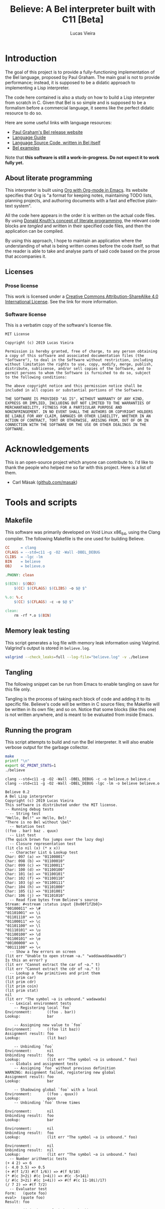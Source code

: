 #+TITLE:    Believe: A Bel interpreter built with C11 [Beta]
#+AUTHOR:   Lucas Vieira
#+EMAIL:    lucasvieira@protonmail.com
# #+DATE:     2019
#+PROPERTY: header-args:C :eval no :main no :tangle believe.c
#+STARTUP:  content

:LATEX_PROPERTIES:
# Evaluate this block to use a book which starts with chapters instead
# of parts.

#+begin_src emacs-lisp :tangle no :eval yes :results silent :exports none
(add-to-list 'org-latex-classes
             '("book-noparts"
               "\\documentclass{book}"
               ("\\chapter{%s}" . "\\chapter*{%s}")
               ("\\section{%s}" . "\\section*{%s}")
               ("\\subsection{%s}" . "\\subsection*{%s}")
               ("\\subsubsection{%s}" . "\\subsubsection*{%s}")
               ("\\paragraph{%s}" . "\\paragraph*{%s}")
               ("\\subparagraph{%s}" . "\\subparagraph*{%s}")))
#+end_src

# Preamble
# #+LATEX_CLASS: article
#+LATEX_CLASS: book-noparts
#+LATEX_CLASS_OPTIONS: [a4paper,twoside]
#+LATEX_HEADER: \usepackage[brazil]{babel}
#+LATEX_HEADER: \usepackage{times}
#+LATEX_HEADER: \usepackage[utf8]{inputenc}
#+LATEX_HEADER: \usepackage[T1]{fontenc}
#+LATEX_HEADER: \usepackage{color}
#+LATEX_HEADER: \usepackage{microtype}
#+LATEX_HEADER: \usepackage{titlesec}
#+LATEX_HEADER: \usepackage[brazilian, hyperpageref]{backref}
#+LATEX_HEADER: \usepackage{hyperref}
#+LATEX_HEADER: \usepackage[alf,abnt-emphasize=bf,abnt-doi=link]{abntex2cite}
#+LATEX_HEADER: \usepackage{indentfirst}
#+LATEX_HEADER: \usepackage{listings}
#+LATEX_HEADER: \usepackage{graphicx}
#+LATEX_HEADER: \usepackage{amssymb}
#+LATEX_HEADER: \usepackage{amsmath}
#+LATEX_HEADER: \usepackage{geometry}
#+LATEX_HEADER: \usepackage{tikz}
#+LATEX_HEADER: \usepackage{draftwatermark}

# Remove colorization of links
#+LATEX_HEADER: \definecolor{blue}{RGB}{41,5,195}
#+LATEX_HEADER: \makeatletter
#+LATEX_HEADER: \hypersetup{
# #+LATEX_HEADER:     pdftitle={%t},
# #+LATEX_HEADER:     pdfauthor={%a},
# #+LATEX_HEADER:     pdfkeywords={%k},
# #+LATEX_HEADER:     pdfsubject={%d},
# #+LATEX_HEADER:     pdfcreator={%c},
#+LATEX_HEADER:     colorlinks=true,
#+LATEX_HEADER:     linkcolor=black,
#+LATEX_HEADER:     citecolor=black,
#+LATEX_HEADER:     filecolor=black,
#+LATEX_HEADER:     urlcolor=blue,
#+LATEX_HEADER:     bookmarksdepth=4
#+LATEX_HEADER: }
#+LATEX_HEADER: \makeatother
#+BIND: org-latex-hyperref-template ""

# Make watermark softer
#+LATEX_HEADER: \SetWatermarkLightness{0.85}
:END:

* Introduction

The goal of this project is to provide a fully-functioning
implementation of the Bel language, proposed by Paul Graham. The main
goal is not to provide performance; instead, it is supposed to be a
didatic approach to implementing a Lisp interpreter.

The code here contained is also a study on how to build a Lisp
interpreter from scratch in C. Given that Bel is so simple and is
supposed to be a formalism before a commercial language, it seems like
the perfect didatic resource to do so.

Here are some useful links with language resources:

- [[http://paulgraham.com/bel.html][Paul Graham's Bel release website]]
- [[https://sep.yimg.com/ty/cdn/paulgraham/bellanguage.txt?t=1570993483&][Language Guide]]
- [[https://sep.yimg.com/ty/cdn/paulgraham/bel.bel?t=1570993483&][Language Source Code, written in Bel itself]]
- [[https://sep.yimg.com/ty/cdn/paulgraham/belexamples.txt?t=1570993483&][Bel examples]]

Note that *this software is still a work-in-progress. Do not expect it to work
fully yet.*

** About literate programming

#+TODO: Lacks references! Use Org-ref for that!
This interpreter is built using [[https://orgmode.org/][Org with Org-mode in Emacs]]. Its
website specifies that Org is "a format for keeping notes, maintaining
TODO lists, planning projects, and authoring documents with a fast and
effective plain-text system".

All the code here appears in the order it is written on the actual
code files. By using [[http://www.literateprogramming.com/knuthweb.pdf][Donald Knuth's concept of literate programming]],
the relevant code blocks are /tangled/ and written in their specified
code files, and then the application can be compiled.

By using this approach, I hope to maintain an application where the
understanding of what is being written comes before the code itself,
so that the reader is able to take and analyse parts of said code
based on the prose that accompanies it.

** Licenses
*** Prose license

#+LATEX_ATTR: :width 0.2cm
[[file:images/cc-by-sa.png]]

This work is licensed under a [[http://creativecommons.org/licenses/by-sa/4.0/][Creative Commons Attribution-ShareAlike
4.0 International License]]. See the link for more information.

*** Software license

This is a verbatim copy of the software's license file.

#+begin_src text :tangle LICENSE
MIT License

Copyright (c) 2019 Lucas Vieira

Permission is hereby granted, free of charge, to any person obtaining
a copy of this software and associated documentation files (the
"Software"), to deal in the Software without restriction, including
without limitation the rights to use, copy, modify, merge, publish,
distribute, sublicense, and/or sell copies of the Software, and to
permit persons to whom the Software is furnished to do so, subject
to the following conditions:

The above copyright notice and this permission notice shall be
included in all copies or substantial portions of the Software.

THE SOFTWARE IS PROVIDED "AS IS", WITHOUT WARRANTY OF ANY KIND,
EXPRESS OR IMPLIED, INCLUDING BUT NOT LIMITED TO THE WARRANTIES OF
MERCHANTABILITY, FITNESS FOR A PARTICULAR PURPOSE AND
NONINFRINGEMENT. IN NO EVENT SHALL THE AUTHORS OR COPYRIGHT HOLDERS
BE LIABLE FOR ANY CLAIM, DAMAGES OR OTHER LIABILITY, WHETHER IN AN
ACTION OF CONTRACT, TORT OR OTHERWISE, ARISING FROM, OUT OF OR IN
CONNECTION WITH THE SOFTWARE OR THE USE OR OTHER DEALINGS IN THE
SOFTWARE.
#+end_src

* Acknowledgements

This is an open-source project which anyone can contribute to. I'd
like to thank the people who helped me so far with this project. Here
is a list of them.

- Carl Mäsak ([[https://github.com/masak][github.com/masak]])

* COMMENT TO-DO list
** Roadmap
- [x] Data types
  - [x] Symbols
  - [x] Pairs
    - [x] Lists
  - [x] Characters
  - [x] Strings
  - [x] Numbers (opaque; general type only)
    - [x] Integers
    - [x] Float
    - [x] Fractions
    - [x] Complex
- [x] Literals
  - [x] Primitives (representation)
- [x] Environments
  - [x] Environment hierarchy (dyn > lex > glo) [implemented on
    lookup]
  - [ ] Dynamic binding (visible everywhere for short time)
  - [x] Hierarchical lookup (=bel_lookup=)
- [x] Functions
  - [x] Lexical bindings
- [ ] Evaluation [wip]
  - [x] Eval [wip]
    - [ ] Special forms [wip]
      - [x] =quote=
      - [x] =lit=
        - [x] =fn=   => literal closure
      - [x] =if=
      - [ ] =apply=
      - [x] =join=
      - [ ] =where=  => not so straightforward
      - [ ] =dyn=
      - [ ] =after=
      - [ ] =ccc=    => Later?
      - [ ] =thread= => Later?
      - [ ] =set=    => global binding
  - [x] Apply
  
** On-the-fly checklist
- [x] Environment functions
- [x] Global environment object =globe=
- [x] Various necessary predicates
  - [x] =stringp= predicate
- [x] Error object
- [x] String printing
- [x] Test for errors on core functions
- [x] Dynamic environment
- [x] Assignments/Unassignments
- [x] =err= primitive function, basic error handling
- [x] Use =BEL_DEBUG= flag everywhere!
- [x] Move debug printing functions to actual printing behaviour
- [x] Prototype evaluator
- [ ] Proper error propagation
- [ ] Add proper references with Org-ref and bibtex
- [ ] Lexical environment object =scope=, shadowable, not unique (is it
  necessary?)
- [ ] Prevent circular printing. Particularly useful for environments
  and closures

* Tools and scripts
** Makefile

This software was primarily developed on Void Linux x86_64, using the
Clang compiler. The following Makefile is the one used for building
Believe.

#+begin_src makefile :tangle Makefile
CC     = clang
CFLAGS = --std=c11 -g -O2 -Wall -DBEL_DEBUG
CLIBS  = -lgc -lm
BIN    = believe
OBJ    = believe.o

.PHONY: clean

$(BIN): $(OBJ)
	$(CC) $(CFLAGS) $(CLIBS) -o $@ $^

%.o: %.c
	$(CC) $(CFLAGS) -c -o $@ $^

clean:
	rm -rf *.o $(BIN)
#+end_src

** Memory leak testing

This script generates a log file with memory leak information using
Valgrind. Valgrind's output is stored in =believe.log=.

#+begin_src bash :results silent :tangle no
valgrind --check_leaks=full --log-file="believe.log" -v ./believe
#+end_src

** Tangling

The following snippet can be run from Emacs to enable tangling on save
for this file only.

Tangling is the process of taking each block of code and adding it to
its specific file. Believe's code will be written in C source files;
the Makefile will be written in its own file; and so on. Notice that
some blocks (like this one) is not written anywhere, and is meant to
be evaluated from inside Emacs.

#+begin_src emacs-lisp :tangle no :exports none :results silent
(let ((orig-lex-bind lexical-binding))
  (setq lexical-binding t)
  (add-hook 'after-save-hook 'org-babel-tangle)
  (setq lexical-binding orig-lex-bind))
#+end_src

** Running the program

This script attempts to build and run the Bel interpreter. It will
also enable verbose output for the garbage collector.

#+begin_src bash :tangle no :eval yes :cache yes :results output :exports code
make
printf "\n"
export GC_PRINT_STATS=1
./believe
#+end_src

#+RESULTS[94b57beffeb8149ed822eb732ce8c9ac526fa891]:
#+begin_example
clang --std=c11 -g -O2 -Wall -DBEL_DEBUG -c -o believe.o believe.c
clang --std=c11 -g -O2 -Wall -DBEL_DEBUG -lgc -lm -o believe believe.o

Believe 0.2
A Bel Lisp interpreter
Copyright (c) 2019 Lucas Vieira
This software is distributed under the MIT license.
-- Running debug tests
  -- String test
"Hello, Bel!" => Hello, Bel!
"There is no Bel without \bel"
  -- Notation test
((foo . bar) baz . quux)
  -- List test
(The quick brown fox jumps over the lazy dog)
  -- Closure representation test
(lit clo nil (x) (* x x))
  -- Character List & Lookup test
Char: 097 (a) => "01100001"
Char: 098 (b) => "01100010"
Char: 099 (c) => "01100011"
Char: 100 (d) => "01100100"
Char: 101 (e) => "01100101"
Char: 102 (f) => "01100110"
Char: 103 (g) => "01100111"
Char: 104 (h) => "01101000"
Char: 105 (i) => "01101001"
Char: 106 (j) => "01101010"
  -- Read five bytes from Believe's source
Stream: #<stream :status input {0x00f1f2b0}>
"00100011" => \#
"01101001" => \i
"01101110" => \n
"01100011" => \c
"01101100" => \l
"01110101" => \u
"01100100" => \d
"01100101" => \e
"00100000" => \ 
"00111100" => \<
  -- Show a few errors on screen
(lit err "Unable to open stream ~a." "waddawaddawadda")
Is this an error? y
(lit err "Cannot extract the car of ~a." t)
(lit err "Cannot extract the cdr of ~a." t)
  -- Lookup a few primitives and print them
(lit prim car)
(lit prim cdr)
(lit prim coin)
(lit prim stat)
nil
(lit err "The symbol ~a is unbound." wadawada)
  -- Lexical environment tests
    -- Registering local `foo`
Environment:       ((foo . bar))
Lookup:            bar

    -- Assigning new value to `foo`
Environment:       ((foo lit baz))
Assignment result: foo
Lookup:            (lit baz)

    -- Unbinding `foo`
Environment:       nil
Unbinding result:  foo
Lookup:            (lit err "The symbol ~a is unbound." foo)
  -- Globals and assignment tests
    -- Assigning `foo` without previous definition
WARNING: Assignment failed, registering new global
Assignment result: foo
Lookup:            bar

    -- Shadowing global `foo` with a local
Environment:       ((foo . quux))
Lookup:            quux
    -- Unbinding `foo` three times

Environment:       nil
Unbinding result:  foo
Lookup:            bar

Environment:       nil
Unbinding result:  foo
Lookup:            (lit err "The symbol ~a is unbound." foo)

Environment:       nil
Unbinding result:  nil
Lookup:            (lit err "The symbol ~a is unbound." foo)
  -- Number arithmetic tests
(+ 4 2) => 6
(- 4.0 3.5) => 0.5
(+ #(f 1/3) #(f 1/6)) => #(f 9/18)
(* #(c 3+2i) #(c 1+4i)) => #(c -5+14i)
(/ #(c 3+2i) #(c 1+4i)) => #(f #(c 11-10i)/17)
(/ 7 2) => #(f 7/2)
  -- Evaluator test
Form:   (quote foo)
eval>  (quote foo)
Result: foo

Form:   (join (quote foo) (quote bar))
eval>  (join (quote foo) (quote bar))
eval>  join
eval>  (quote foo)
eval>  (quote bar)
apply> (lit prim join) at (foo bar)
Result: (foo . bar)

Form:   (fn (x) (id x x))
eval>  (fn (x) (id x x))
Result: (lit clo nil (x) (id x x))

Form:   ((fn (x) (id x x)) (quote foo))
eval>  ((fn (x) (id x x)) (quote foo))
eval>  (fn (x) (id x x))
eval>  (quote foo)
apply> (lit clo nil (x) (id x x)) at (foo)
eval>  (id x x)
eval>  id
eval>  x
eval>  x
apply> (lit prim id) at (foo foo)
Result: t

Form:   (if (id (quote bar) (quote foo)) (quote okay) (id (quote foo) (quote bar)) (quote okay) (quote nope))
eval>  (if (id (quote bar) (quote foo)) (quote okay) (id (quote foo) (quote bar)) (quote okay) (quote nope))
eval>  (id (quote bar) (quote foo))
eval>  id
eval>  (quote bar)
eval>  (quote foo)
apply> (lit prim id) at (bar foo)
eval>  (id (quote bar) (quote foo))
eval>  id
eval>  (quote bar)
eval>  (quote foo)
apply> (lit prim id) at (bar foo)
eval>  (id (quote foo) (quote bar))
eval>  id
eval>  (quote foo)
eval>  (quote bar)
apply> (lit prim id) at (foo bar)
eval>  (id (quote foo) (quote bar))
eval>  id
eval>  (quote foo)
eval>  (quote bar)
apply> (lit prim id) at (foo bar)
eval>  (quote nope)
Result: nope

Evaluating some axioms
eval>  t
Result: t

eval>  o
Result: o

eval>  apply
Result: apply

eval>  nil
Result: nil

eval>  42
Result: 42

eval>  42.0
Result: 42.0

eval>  #(f 2/3)
Result: #(f 2/3)

eval>  #(c 2.0+3.4i)
Result: #(c 2.0+3.4i)

  -- Arithmetic evaluation test
Expression: (+ 2 #(c 3+7i) #(f 1/3))
eval>  (+ 2 #(c 3+7i) #(f 1/3))
eval>  +
eval>  2
eval>  #(c 3+7i)
eval>  #(f 1/3)
apply> (lit prim +) at (2 #(c 3+7i) #(f 1/3))
Result: #(c #(f 16/3)+7i)

Expression: (- #(c 3+8i))
eval>  (- #(c 3+8i))
eval>  -
eval>  #(c 3+8i)
apply> (lit prim -) at (#(c 3+8i))
Result: #(c -3-8i)

Expression: (* 1 2 3 4 5)
eval>  (* 1 2 3 4 5)
eval>  *
eval>  1
eval>  2
eval>  3
eval>  4
eval>  5
apply> (lit prim *) at (1 2 3 4 5)
Result: 120

Expression: (/ 45.0)
eval>  (/ 45.0)
eval>  /
eval>  45.0
apply> (lit prim /) at (45.0)
Result: 0.0222222

#+end_example

* Libraries and headers

** Default headers

We'll be using =stdio.h= for default console I/O, plus =stdint.h= for some
standard integer types. =string.h= provides definitions to handle string
manipulation on the C side, however Bel is supposed to have its own
string representation, to be discussed later. =errno.h= is used to fetch
error strings from streams, for example; and =math.h= is useful for math
operations.

#+begin_src C
#include <stdio.h>
#include <stdlib.h>
#include <time.h>
#include <stdint.h>
#include <string.h>
#include <errno.h>
#include <math.h>
#+end_src

** Definitions

We'll use a flag for debug which influences the building
process. Let's call this flag =BEL_DEBUG=.

When building, if you pass this flag to Clang (see the Makefile), some
debug outputs will be available.

By default we'll leave it on, at least for now.

Let's also add a modest copyright notice to the program's header.

#+begin_src C
/* Believe v0.2                                           *
 ,* A Bel Lisp interpreter.                                *
 ,* Copyright (c) 2019 Lucas Vieira.                       *
 ,* This program is distributed under the MIT License. See *
 ,* the LICENSE file for details.                          *
 ,*                                                        *
 ,* Development information can also be consulted on the   *
 ,* book which accompanies this software, which was        * 
 ,* written in literate programming form. For more         *
 ,* information, see https://github.com/luksamuk/believe.  */
#+end_src

** Boehm-Demers-Weiser Garbage Collector

We also use Boehm-Demers-Weiser GC for garbage collection, instead of
programming our own. The =GC_DEBUG= flag helps on debugging. See that we
use =-lgc= on the Makefile to link the relevant library to the
application.

#+begin_src C
#ifdef BEL_DEBUG
#define GC_DEBUG
#endif

#include <gc.h>
#+end_src

Plus, [[https://www.hboehm.info/gc/04tutorial.pdf][one could check the Boehm-Demers-Weiser GC tutorial slides]] by
Hans-J. Boehm, for a quick overview of this library.

#+TODO: Use GC_REGISTER_FINALIZER for streams... if convenient.

** Software-related definitions

These definitions relate to program metadata which is going to be
displayed on its startup.

#+begin_src C
#define BELIEVE_VERSION   "0.2"
#define BELIEVE_COPYRIGHT "2019 Lucas Vieira"
#define BELIEVE_LICENSE   "MIT"
#+end_src

* Fundamental data types

The first thing to do is specify how the data is going to be handled
by the interpreter. Here, we define each of these kinds of data. Any
procedure for data manipulation will be defined afterwards.

** Enumerating Bel types

We begin by specifying all data types, which Bel has four: symbols,
pairs, characters and streams. We also add a number type, which is
non-standard, but will be useful; this decision will be explained in
its section.

#+begin_src C
typedef enum
{
    BEL_SYMBOL,
    BEL_PAIR,
    BEL_CHAR,
    BEL_STREAM,
    BEL_NUMBER
} BEL_TYPE;
#+end_src

** Pair

A pair can have two things, which can in return be one of the four
data types themselves. Since this is sort of a recursive definition,
we need to make a forward declaration of the general =Bel= type, which
encloses all four data types.

#+begin_src C
typedef struct BEL Bel; // Forward declaration

typedef struct
{
    Bel *car;
    Bel *cdr;
} Bel_pair;
#+end_src

** Character

A character is nothing but an integer in standard C. For now we'll
support only ASCII, so there is no actual need to instantiate the
proposed table of characters -- this might change in the future.

We say that a character is nothing but a signed 8-bit integer. Should
be enough for now.

#+begin_src C
typedef int8_t Bel_char;
#+end_src

** Symbol

A symbol is nothing but a specific index on the symbol table, so
that's how we'll define it.

#+begin_src C
typedef uint64_t Bel_sym;
#+end_src

** Stream

The stream type is somewhat implementation-dependent. In C, a standard
way to refer to streams is to use a =FILE= pointer, since =stdout= and
=stdin= themselves are of such type. So we just wrap these pointers in
a stream type.

Plus, as per Bel's specification, a stream has three statuses: closed,
open for reading, open for writing. Therefore, we use a single
enumeration to represent these three states.

Since Bel's specification writes to a stream bit by bit, we need to
cache the currently filled byte inside the structure, from left to
right, dumping each byte as it is filled. Upon closing, the stream
shall write the cache at the end of the file, plus the incomplete
remaining bits. A "new" (not written and not dumped) cache is a single
byte, and is guaranteed to be filled with zero =(\0 \0 \0 \0 \0 \0 \0
\0)=.

When dealing with reading from a stream, since Bel also reads bit by
bit only, we take the same advantage of the cache, however as the
opposite approach: we read a single byte from stream and keep the
cache full. As we read each bit, we convert it to a Bel character (=\0=
or =\1=). Once all bits of the cache have been read, another byte is
fetched, stored on cache, and so on.

#+begin_src C
typedef enum BEL_STREAM_STATUS
{
    BEL_STREAM_CLOSED,
    BEL_STREAM_READ,
    BEL_STREAM_WRITE
} BEL_STREAM_STATUS;

typedef struct
{
    BEL_STREAM_STATUS  status;
    FILE              *raw_stream;
    uint8_t            cache;
    uint8_t            cache_used;
} Bel_stream;
#+end_src

** Number

Bel does not specify any numeric types in its standard. In fact,
numbers could be reproduced in Bel by using Church numerals, for
example. However, this approach has a huge impact on performance,
enough to make us want actual numeric types in our interpreter.

A /number/ in Believe is a union of many number subtypes. The /number/ can
be an integer, a float, a fraction or even a complex number in its
constitution, but this coercion happens away from the eyes of the Bel
programmer; from his standpoint, there is only an opaque /number/ type.

Let's start by defining the enumeration of types. Integers are C
/64-bit signed ints/, and floats are, in fact, C /doubles/.

#+begin_src C
typedef enum {
    BEL_NUMBER_INT,
    BEL_NUMBER_FLOAT,
    BEL_NUMBER_FRACTION,
    BEL_NUMBER_COMPLEX
} BEL_NUMBER_TYPE;

typedef int64_t Bel_longint;
typedef double  Bel_float;
#+end_src

We forward declare the =Bel_number= structure as a /typedef/ for a =struct
BEL_NUMBER=.

#+begin_src C
typedef struct BEL_NUMBER Bel_number; // Forward declaration
#+end_src

Now we define our /fraction/ and /complex/ subtypes. Notice that they use
=Bel_number= in their constitution. This is on purpose, as it allows us
to create recursive definitions of numbers.

#+begin_src C
typedef struct {
    Bel *numer;
    Bel *denom;
} Bel_fraction;

typedef struct {
    Bel *real;
    Bel *imag;
} Bel_complex;
#+end_src

All that is left is to define our =Bel_number= formally.

#+begin_src C
struct BEL_NUMBER {
    BEL_NUMBER_TYPE type;
    union {
        Bel_longint  num_int;
        Bel_float    num_float;
        Bel_fraction num_frac;
        Bel_complex  num_compl;
    };
};
#+end_src

** The =Bel= structure

The remaining thing to do is join all the types into the =Bel= type,
which will serve as our generic way of dealing with things.

#+begin_src C
// Aliased as 'Bel' before
struct BEL
{
    BEL_TYPE type;
    union {
        Bel_sym     sym;
        Bel_pair   *pair;
        Bel_char    chr;
        Bel_stream  stream;
        Bel_number  number;
    };
};
#+end_src

* Essential structures and manipulation of data
** Basic definitions

These definitions relate to essential symbols of the Bel global
environment. They also encode the symbols' position on the global
symbol table, to be defined later.

#+begin_src C
#define BEL_NIL   ((Bel_sym)0)
#define BEL_T     ((Bel_sym)1)
#define BEL_O     ((Bel_sym)2)
#define BEL_APPLY ((Bel_sym)3)
#+end_src

The following symbols are axioms which are global to the program. One
is expected to use them instead of creating new symbols, though it is
not strictly necessary.

#+begin_src C
Bel *bel_g_nil;
Bel *bel_g_t;
Bel *bel_g_o;
Bel *bel_g_apply;
#+end_src

These other variables are responsible for holding other axioms on the
system. More on then will be specified later.

#+TODO: Add `errs` as an error stream?

#+begin_src C
Bel *bel_g_chars;
Bel *bel_g_ins_sys;
Bel *bel_g_outs_sys;
Bel *bel_g_ins;
Bel *bel_g_outs;
Bel *bel_g_prim;
Bel *bel_g_clo;
#+end_src

We may also define temporary variables for the global, lexical and
dynamic environments.

#+begin_src C
Bel *bel_g_scope;
Bel *bel_g_globe;
Bel *bel_g_dynae;
#+end_src

*** Forward declarations

We need to forward declare a few functions which will be useful for
certain operations. For example, it is important that we make a
forward declaration of =bel_mkerror=, since the primitives should depend
on it; also, providing =bel_mkstring= ensures that the error format can
be easily created, and so on.

#+TODO: Is this even correct? Test whether bel_mkerror creates an infinite loop!

#+begin_src C
Bel *bel_mkerror(Bel *format, Bel *vars);   // Forward declaration
Bel *bel_mkstring(const char*);             // Forward declaration
Bel *bel_mksymbol(const char*);             // Forward declaration
Bel *bel_car(Bel*);                         // Forward declaration
Bel *bel_cdr(Bel*);                         // Forward declaration
#+end_src

** Predicates

It is important to have a few predicates which will help us check for
errors. These predicates do not check for argument nullability
(e.g. unmanaged pointers), so use it wisely and only on initialized
data!

*** =symbolp=

=bel_symbolp= tests whether the element is a symbol.

#+begin_src C
#define bel_symbolp(x) ((x)->type==BEL_SYMBOL)
#+end_src

*** =nilp=

=bel_nilp= tests whether the element is the /symbol/ =nil=.

#+begin_src C
#define bel_nilp(x)                             \
    (bel_symbolp(x) && ((x)->sym==BEL_NIL))
#+end_src

*** =pairp=

=bel_pairp= tests whether the element is a /pair/. That is, either it is a
proper pair, or it is the symbol =nil=.

Note that Bel does not explicitly specify that =nil= is a pair, but I am
assuming it since one can "extract" the /car/ and the /cdr/ of =nil=.

#+begin_src C
#define bel_pairp(x)                            \
    (((x)->type==BEL_PAIR) || bel_nilp(x))
#+end_src

*** =atomp=

=bel_atomp= can be a little tricky to understand, altough the
implementation is simple. Bel specifies that anything that is not a
pair is called an atom. The problem, though, is to decide whether =nil=
is an atom or not.

Common Lisp takes =NIL= as being both a /cons/ and an /atom/ (since it is
both a symbol and a representation for the empty list). I leveraged
that and decided to say that, in Believe, an /atom/ is /anything that is
not built out of a pair of at least two elements/. Note that there is
no such thing like a "pair of one element", but I am considering =nil=
as a pair of "zero" elements. So =nil= is the only symbol which is both
an /atom/ and a /pair/.

#+begin_src C
#define bel_atomp(x)                             \
    (bel_nilp(x) || !bel_pairp(x))
#+end_src

*** =charp=

=bel_charp= tests whether the object is a character.

#+begin_src C
#define bel_charp(x)                            \
    (((x)->type==BEL_CHAR))
#+end_src

*** =streamp=

=bel_streamp= tests whether the object is a stream.

#+begin_src C
#define bel_streamp(x)                          \
    (((x)->type==BEL_STREAM))
#+end_src

*** =idp=

=bel_idp= tests whether an object is identical to another.
According to the Bel specification, identity is stricter than
equality: there is only one of each symbol and character, but pairs
and streams are never identical.

This is the first predicate that is implemented as a proper C
function, and it is used only internally; therefore, it outputs a C
integer value for truth and falsity.

#+begin_src C
int
bel_idp(Bel *x, Bel *y)
{
    if((!bel_symbolp(x) && !bel_charp(x))
       || (!bel_symbolp(y) && !bel_charp(y)))
        return 0;

    if(bel_symbolp(x))
        return (x->sym == y->sym);
    return (x->chr == y->chr);
}
#+end_src

*** =errorp=

=bel_errorp= tests whether a specific object is a list in the format
=(lit err . rest)=.

#+begin_src C
int
bel_errorp(Bel *x)
{
    if(!bel_pairp(x)) return 0;
    if(!bel_idp(bel_car(x), bel_mksymbol("lit")))
        return 0;
    Bel *cdr = bel_cdr(x);
    if(!bel_idp(bel_car(cdr), bel_mksymbol("err")))
        return 0;
    return 1;
}
#+end_src

*** =proper-list-p=

A proper list is any list which ends in an appropriate =nil= symbol. So
for example, =(1 2 3)= is a proper list, but =(1 2 3 . 4)= is not. Compare
how these lists can be expressed by using dot notation:

- =(1 . (2 . (3 . nil)))=
- =(1 . (2 . (3 . 4)))=

An empty list is considered a proper list as well.

=bel_proper_list_p= checks whether a list is indeed a proper list. We do
that by traversing the list, pair by pair. If the /cdr/ is =nil=, it is
proper; if it is a pair, it proceeds with the traversal. But if the /cdr/
is anything else, then it is not a proper list.

#+begin_src C
int
bel_proper_list_p(Bel *x)
{
    if(!bel_pairp(x))
        return 0;
    
    Bel *itr = x;
    while(!bel_nilp(itr)) {
        if(!bel_pairp(itr))
            return 0;
        itr = bel_cdr(itr);
    }

    return 1;
}
#+end_src

*** =stringp=

An object is a string if and only if:

- it is a proper list;
- it contains characters only.

=bel_stringp= tests for this. However, this first implementation is a
little naïve, since it performs a proper list check, which involves
traversing an entire list, and then it traverses the list again,
checking for characters in the /car/. This overhead can be reduced in
the future.

#+begin_src C
int
bel_stringp(Bel *x)
{
    if(!bel_proper_list_p(x)) {
        return 0;
    }

    Bel *itr = x;
    while(!bel_nilp(itr)) {
        Bel *car = bel_car(itr);

        if(!bel_charp(car))
            return 0;

        itr = bel_cdr(itr);
    }

    return 1;
}
#+end_src

*** =literalp=

=bel_literalp= takes a proper list and tells whether the list is a
literal, that is, if the first element of the list is the symbol =lit=.

#+begin_src C
int
bel_literalp(Bel *x)
{
    if(!bel_proper_list_p(x))
        return 0;

    return bel_idp(bel_car(x),
                   bel_mksymbol("lit"));
}
#+end_src

*** =primitivep=

=bel_primitivep= takes a literal and tests whether it is a primitive,
that is, if the second element of the list is the symbol =prim=.

#+begin_src C
int
bel_primitivep(Bel *x)
{
    return bel_literalp(x)
        && bel_idp(bel_car(bel_cdr(x)),
                   bel_mksymbol("prim"));
}
#+end_src

*** =closurep=

=bel_closurep= takes a literal and tests whether it is a closure, that
is, if the second element of the list is the symbol =clo=.

#+begin_src C
int
bel_closurep(Bel *x)
{
    return bel_literalp(x)
        && bel_idp(bel_car(bel_cdr(x)),
                   bel_mksymbol("clo"));
}
#+end_src

*** =quotep=

=bel_quotep= takes a proper list and determines whether it is a quoted
form.

#+begin_src C
int
bel_quotep(Bel *x)
{
    if(!bel_proper_list_p(x))
        return 0;

    return bel_idp(bel_car(x),
                   bel_mksymbol("quote"));
}
#+end_src

*** =numberp=

=bel_numberp= determines whether =x= is a number or not.

#+begin_src C
#define bel_numberp(x)                          \
    ((x)->type==BEL_NUMBER)
#+end_src

*** =number-list-p=

=bel_number_list_p= determines whether =x= is a proper list of numbers.

#+begin_src C
int
bel_number_list_p(Bel *x)
{
    if(!bel_proper_list_p(x)) {
        return 0;
    }

    Bel *itr = x;
    while(!bel_nilp(itr)) {
        Bel *car = bel_car(itr);

        if(!bel_numberp(car))
            return 0;

        itr = bel_cdr(itr);
    }

    return 1;
}
#+end_src

** Symbol Table and Symbols

The symbol table is an array that grows as necessary, doubling in
size, but never shrinks on the program's lifetime. Each element of the
table is a =const= C string.

We begin by defining such structure and a global symbol table.

#+begin_src C
typedef struct {
    const char **tbl;
    uint64_t     n_syms;
    uint64_t     size;
} _Bel_sym_table;

_Bel_sym_table g_sym_table;
#+end_src

To initialize the symbol table, we give it an initial size of four,
just enough to enclose Bel's four fundamental symbols: =nil=, =t=, =o= and
=apply=. Notice that the order of these symbols relate to their
predefined macros, so any failure here is unexpected.

#+begin_src C
void
bel_sym_table_init(void)
{
    g_sym_table.n_syms = 4;
    g_sym_table.size   = 4;
    g_sym_table.tbl    =
        GC_MALLOC(g_sym_table.size * sizeof(char*));

    g_sym_table.tbl[BEL_NIL]   = "nil";
    g_sym_table.tbl[BEL_T]     = "t";
    g_sym_table.tbl[BEL_O]     = "o";
    g_sym_table.tbl[BEL_APPLY] = "apply";
}
#+end_src

The lookup function =bel_sym_table_find= does a linear search for the
presented literal on the symbol table. However, if it doesn't find the
symbol, it implicitly calls =bel_sym_table_add=, which appends the
symbol to the table.

This is obviously not a very wise approach as it opens up for some
exploits on interning symbols, but should be enough as long as these
symbols are only really interned on =lit= or =quote= scopes.

#+begin_src C
Bel_sym bel_sym_table_add(const char*); // Forward declaration

Bel_sym
bel_sym_table_find(const char *sym_literal)
{
    uint64_t i;
    for(i = 0; i < g_sym_table.n_syms; i++) {
        if(!strcmp(sym_literal, g_sym_table.tbl[i])) {
            return i;
        }
    }

    return bel_sym_table_add(sym_literal);
}

Bel_sym
bel_sym_table_add(const char *sym_literal)
{
    if(g_sym_table.n_syms == g_sym_table.size) {
        uint64_t new_size = 2 * g_sym_table.size;
        g_sym_table.tbl = GC_REALLOC(g_sym_table.tbl,
                                     new_size * sizeof(char*));
        g_sym_table.size = new_size;
    }
    g_sym_table.tbl[g_sym_table.n_syms++] = sym_literal;
    return (g_sym_table.n_syms - 1);
}
#+end_src

Eventually we'll also need to take a symbol and find its character
counterpart. Since the table is immutable, we can do that
instantaneously by taking the character string at the symbol's
position on the table. Notice that we do not check whether the given
argument is a symbol, since it is also an internal function.

#+begin_src C
const char*
bel_sym_find_name(Bel *sym)
{
    return g_sym_table.tbl[sym->sym];
}
#+end_src

Last but not least, we create a proper tool to build a symbol. Just
give it your desired symbol as a string literal and the runtime takes
care of the rest.

#+begin_src C
Bel*
bel_mksymbol(const char *str)
{
    Bel *ret  = GC_MALLOC(sizeof (*ret));
    ret->type = BEL_SYMBOL;
    ret->sym  = bel_sym_table_find(str);
    return ret;
}
#+end_src

** Pairs

Pairs are the kernel of every Lisp, so we need tools to manipulate
them.

We begin by specifying the function which builds pairs. Notice that
the function itself takes two references to values, so pairs cannot
exist without their /car/ and /cdr/.

#+begin_src C
Bel*
bel_mkpair(Bel *car, Bel *cdr)
{
    Bel *ret  = GC_MALLOC(sizeof (*ret));
    ret->type = BEL_PAIR;
    ret->pair = GC_MALLOC(sizeof (Bel_pair));
    ret->pair->car = car;
    ret->pair->cdr = cdr;
    return ret;
}
#+end_src

Now we may easily extract information from pairs, using the /car/ and
/cdr/ operations.

#+begin_src C
Bel*
bel_car(Bel *p)
{
    if(!bel_pairp(p)) {
        return bel_mkerror(
            bel_mkstring("Cannot extract the car of ~a."),
            bel_mkpair(p, bel_g_nil));
    }
    
    if(bel_nilp(p))
        return bel_g_nil;
    return p->pair->car;
}

Bel*
bel_cdr(Bel *p)
{
    if(!bel_pairp(p)) {
        return bel_mkerror(
            bel_mkstring("Cannot extract the cdr of ~a."),
            bel_mkpair(p, bel_g_nil));
    }
    
    if(bel_nilp(p))
        return bel_g_nil;
    return p->pair->cdr;
}
#+end_src

Let's also build a utility to return the size of a list. This is a
=O(n)= operation which takes a well-formed list and iterates over
it.

Note that *calculating the length of something that is not a /proper
list/ makes no sense and will crash this operation*. So before calling
=bel_length=, it is probably a good idea to check for a valid proper
list using =bel_proper_list_p= or a similar procedure.

#+begin_src C
uint64_t
bel_length(Bel *list)
{
    Bel *itr = list;
    uint64_t len = 0;
    while(!bel_nilp(itr)) {
        len++;
        itr = bel_cdr(itr);
    }
    return len;
}
#+end_src

** Characters and Strings

Let's begin by adding a small function to wrap a character in a Bel
object.

#+begin_src C
Bel*
bel_mkchar(Bel_char c)
{
    Bel *ret  = GC_MALLOC(sizeof *ret);
    ret->type = BEL_CHAR;
    ret->chr  = c;
    return ret;
}
#+end_src

#+TODO: This needs to change if unicode support is enabled
Characters have the size of one byte, so if we take a single list of 8
=\1= and =\0= characters, we should be able to generate a bitmask of the
corresponding character in question.

#+begin_src C
Bel*
bel_char_from_binary(Bel *list)
{
    if(!bel_pairp(list)) {
        return bel_mkerror(
            bel_mkstring("The binary representation of "
                         "a character must be a string of "
                         "characters \\0 and \\1."),
            bel_g_nil);
    }

    if(!bel_proper_list_p(list)) {
        return bel_mkerror(
            bel_mkstring("The object ~a is not a proper "
                         "list, and therefore not a list "
                         "of characters \\0 and \\1."),
            bel_mkpair(list, bel_g_nil));
    }

    size_t len = bel_length(list);

    if(len != 8) {
        return bel_mkerror(
            bel_mkstring("The binary representation of "
                         "a character must have exactly "
                         "eight characters \\0 or \\1."),
            bel_g_nil);
    }
    
    Bel_char mask = '\0';
    size_t i;
    Bel *current = list;
    
    for(i = 0; i < len; i++) {
        Bel *bitchar = bel_car(current);

        if(!bel_charp(bitchar)) {
            return bel_mkerror(
                bel_mkstring("The provided binary "
                             "representation of a "
                             "character does not contain "
                             "only characters."),
                bel_g_nil);
        }

        if(bitchar->chr != '0' && bitchar->chr != '1') {
            return bel_mkerror(
                bel_mkstring("The binary representation of "
                             "a character must have exactly "
                             "eight characters \\0 or \\1."),
                bel_g_nil);
        }
        
        if(bitchar->chr == '1') {
            mask |= (1 << (7 - i));
        }
        current = bel_cdr(current);
    }
    return bel_mkchar(mask);
}
#+end_src

Strings on the Bel environment are nothing more than a list of
characters, therefore we need a way to convert C strings to proper Bel
lists.

#+begin_src C
Bel*
bel_mkstring(const char *str)
{
    size_t len = strlen(str);

    if(len == 0)
        return bel_g_nil;
    
    Bel **pairs = GC_MALLOC(len * sizeof (Bel));

    // Create pairs where CAR is a character and CDR is nil
    size_t i;
    for(i = 0; i < len; i++) {
        Bel *chr  = GC_MALLOC(sizeof *chr);
        chr->type = BEL_CHAR;
        chr->chr  = str[i];
        pairs[i]  = bel_mkpair(chr, bel_g_nil);
    }

    // Link all pairs properly
    for(i = 0; i < len - 1; i++) {
        pairs[i]->pair->cdr = pairs[i + 1];
    }

    return pairs[0];
}
#+end_src

We also add a utility to take back a Bel string and turn it into a
garbage-collected C string.

Note that the errors it can produce are instead dumped to the console
and we return a null pointer; proper manipulation of this function is
a responsibility of the programmer, since this is an internal
function.

#+begin_src C
char*
bel_cstring(Bel *belstr)
{
    if(!bel_pairp(belstr)) {
        puts("INTERNAL ERROR on bel_cstring: "
             "argument is not a pair");
        return NULL;
    }
    
    if(!bel_stringp(belstr)) {
        puts("INTERNAL ERROR on bel_cstring: "
             "argument is not a string");
        return NULL;
    }
    
    uint64_t len = bel_length(belstr);
    if(len == 0) return NULL;
    
    char *str    = GC_MALLOC((len + 1) * sizeof (*str));

    Bel *itr     = belstr;
    size_t i     = 0;

    while(!bel_nilp(itr)) {
        str[i] = bel_car(itr)->chr;
        itr    = bel_cdr(itr);
        i++;
    }
    str[i] = '\0';
    return str;
}
#+end_src

** Streams

#+TODO: Enclose stderr on Bel object
We start by creating tools to manipulate streams. First, we create a
raw stream from a file.

#+begin_src C
Bel*
bel_mkstream(const char* name, BEL_STREAM_STATUS status)
{
    Bel *ret           = GC_MALLOC(sizeof *ret);
    ret->type          = BEL_STREAM;

    if(status == BEL_STREAM_CLOSED) {
        return bel_mkerror(
            bel_mkstring("Cannot create a stream with "
                         "CLOSED status."),
            bel_g_nil);
    }

    if(!strncmp(name, "ins", 3)) {
        ret->stream.raw_stream = stdin;
    } else if(!strncmp(name, "outs", 4)) {
        ret->stream.raw_stream = stdout;
    } else {
        ret->stream.raw_stream =
            fopen(name,
                  status == BEL_STREAM_READ ? "rb" : "wb");
        
        if(!ret->stream.raw_stream) {
            return bel_mkerror(
                bel_mkstring("Unable to open stream ~a."),
                bel_mkpair(
                    bel_mkstring(name), bel_g_nil));
        }
    }

    ret->stream.status     = status;
    ret->stream.cache      = 0u;
    ret->stream.cache_used = 0u;
    return ret;
}
#+end_src

One important thing to have is a function which inputs a single bit in
a file. We use the previously defined cache system for that; by
filling the bits from left to right, we'll enable output as a single
bit.

First we define the function which dumps and resets the cache of a
specific stream when the cache is full; this should come in handy when
closing the stream as well. After that, we do the actual bit
writing. And of course, writing a bit returns =t= or =nil= for success and
failure; this will most likely not be external to the Bel environment
itself, since a failure in writing must signal an error. But that is
not the job for this primitive.

#+begin_src C
Bel*
bel_stream_dump_cache(Bel_stream *stream)
{
    if(!fwrite(&stream->cache, 1, 1, stream->raw_stream)) {
        return bel_g_nil;
    }
    stream->cache_used = 0u;
    stream->cache      = 0u;
    return bel_g_t;
}

Bel*
bel_stream_write_bit(Bel_stream *stream, Bel_char bit)
{
    if(bit != '0' || bit != '1') {
        return bel_mkerror(
            bel_mkstring("Written bit must be represented "
                         "as a character 0 or 1"),
            bel_g_nil);
    }

    if(stream->status != BEL_STREAM_WRITE) {
        return bel_mkerror(
            bel_mkstring("Write stream is not at WRITE "
                         "state"),
            bel_g_nil);
    }

    if(stream->cache_used >= 8) {
        return bel_stream_dump_cache(stream);
    } else {
        if(bit == '1') {
            stream->cache |= (1 << (7 - stream->cache_used));
        }
        stream->cache_used++;
    }
    
    return bel_mkchar(bit);
}
#+end_src

We can take advantage of the same variables to read single bits from a
file, as described before too. Keep the cache full, read single bits
as Bel characters, fill the cache when the read bits are exhausted.

#+TODO: "Being unable to read a bit" signals an error.
#+TODO: "No bit is currently available" returns nil -- but how should I do it?

#+begin_src C
Bel*
bel_stream_fill_cache(Bel_stream *stream)
{
    if(!fread(&stream->cache, 1, 1, stream->raw_stream)) {
        // Return nil on EOF
        return bel_g_nil;
    }
    stream->cache_used = 8;
    return bel_g_t;
}

Bel*
bel_stream_read_bit(Bel_stream *stream)
{
    if(stream->status != BEL_STREAM_READ) {
        return bel_mkerror(
            bel_mkstring("Read stream is not at READ "
                         "state"),
            bel_g_nil);
    }
    
    Bel *ret;
    if(stream->cache_used == 0) {
        ret = bel_stream_fill_cache(stream);
        if(bel_nilp(ret)) {
            return bel_mksymbol("eof");
        }
    }

    uint8_t mask = (1 << (stream->cache_used - 1));
    ret = bel_mkchar(((mask & stream->cache) == mask)
                     ? ((Bel_char)'1') : ((Bel_char)'0'));
    stream->cache_used--;
    return ret;
}
#+end_src

#+TODO: Byte input/output -- unecessary?
#+TODO: Text input/output, specifically for ins/outs -- unecessary?

We'll also need a tool to close a certain stream. Here we're being a
little more careful, since streams are managed more directly, by using
the C API. And of course, if we're dealing with output, dump the
stream cache before closing the file.

#+begin_src C
Bel*
bel_stream_close(Bel *obj)
{
    if(obj->type != BEL_STREAM) {
        return bel_mkerror(
            bel_mkstring("Cannot close something that "
                         "is not a stream."),
            bel_g_nil);
    }
    
    if(obj->stream.status == BEL_STREAM_CLOSED) {
        return bel_mkerror(
            bel_mkstring("Cannot close a closed stream."),
            bel_g_nil);
    }

    // Dump cache before closing
    if(obj->stream.status == BEL_STREAM_WRITE) {
        bel_stream_dump_cache(&obj->stream);
    }
    
    if(!fclose(obj->stream.raw_stream)) {
        obj->stream.raw_stream = NULL;
        obj->stream.status     = BEL_STREAM_CLOSED;
        return bel_g_t;
    }

    return bel_mkerror(
        bel_mkstring("Error closing stream: ~a."),
        bel_mkpair(
            bel_mkstring(strerror(errno)),
            bel_g_nil));
}
#+end_src

The default input and output streams are enclosed in Bel objects here,
however they relate to =stdin= and =stdout= respectively. To the system,
by default they have =nil= value.

#+begin_src C
void
bel_init_streams(void)
{
    bel_g_ins      = bel_g_nil;
    bel_g_outs     = bel_g_nil;
    bel_g_ins_sys  = bel_mkstream("ins",  BEL_STREAM_READ);
    bel_g_outs_sys = bel_mkstream("outs", BEL_STREAM_WRITE);
}
#+end_src

*** Stream manipulation safety

Since streams are defined taking advantage of the C API for
manipulating files, unfortunately these demand careful usage on Bel
programs. When handling streams, it is absolutely necessary to close
them. The Boehm GC does not have finalizers for C bindings, so
unfortunately it is not possible for now to call a finalizer which
automatically closes the stream when the stream object is garbage
collected.

** Numbers

As stated before, numbers are not described in Bel specification,
however we're implementing it for minimal ease and performance for
arithmetic manipulation.

We've built a resilient and recursive model for constituting numbers,
so we begin by arranging tools to create them.

*** Number generation

/Integers/ are pretty straightforward: we just allocate a proper space
and store them.

#+begin_src C
Bel*
bel_mkinteger(int64_t num)
{
    Bel *ret            = GC_MALLOC(sizeof (*ret));
    ret->type           = BEL_NUMBER;
    ret->number.type    = BEL_NUMBER_INT;
    ret->number.num_int = num;
    return ret;
}
#+end_src

The same goes for the /float/ type (which is actually a C double).

#+begin_src C
Bel*
bel_mkfloat(double num)
{
    Bel *ret              = GC_MALLOC(sizeof (*ret));
    ret->type             = BEL_NUMBER;
    ret->number.type      = BEL_NUMBER_FLOAT;
    ret->number.num_float = num;
    return ret;
}
#+end_src

A fraction has a layer of complexity, though. We take a numerator and
a denominator as /numbers/, but we need to make sure they are
numbers. Plus, even if they were, we need to make sure that the
denominator /is not zero/. However, the only checks we perform here are
related to the /numberness/ of numerator and denominator.

#+begin_src C
Bel*
bel_mkfraction(Bel *numer, Bel *denom)
{
    if(!bel_numberp(numer)) {
        return bel_mkerror(
            bel_mkstring("The object ~a is not "
                         "a number."),
            bel_mkpair(numer, bel_g_nil));
    }

    if(!bel_numberp(denom)) {
        return bel_mkerror(
            bel_mkstring("The object ~a is not "
                         "a number."),
            bel_mkpair(numer, bel_g_nil));
    }
    
    Bel *ret                   = GC_MALLOC(sizeof (*ret));
    ret->type                  = BEL_NUMBER;
    ret->number.type           = BEL_NUMBER_FRACTION;
    ret->number.num_frac.numer = numer;
    ret->number.num_frac.denom = denom;
    return ret;
}
#+end_src

We follow the same principle for a complex number: /real/ and /imaginary/
parts need to be a number themselves.

#+begin_src C
Bel*
bel_mkcomplex(Bel *real, Bel *imag)
{
    if(!bel_numberp(real)) {
        return bel_mkerror(
            bel_mkstring("The object ~a is not "
                         "a number."),
            bel_mkpair(real, bel_g_nil));
    }

    if(!bel_numberp(imag)) {
        return bel_mkerror(
            bel_mkstring("The object ~a is not "
                         "a number."),
            bel_mkpair(imag, bel_g_nil));
    }
    
    Bel *ret                   = GC_MALLOC(sizeof (*ret));
    ret->type                  = BEL_NUMBER;
    ret->number.type           = BEL_NUMBER_COMPLEX;
    ret->number.num_compl.real = real;
    ret->number.num_compl.imag = imag;
    return ret;
}
#+end_src

*** Number arithmetic

The following operations always happen between two numbers. We make
sure they are of compatible types to perform these operations, and
then we return numbers of a proper subtype afterwards.

**** Forward declarations

#+begin_src C
Bel *bel_num_add(Bel *x, Bel *y);
Bel *bel_num_sub(Bel *x, Bel *y);
Bel *bel_num_mul(Bel *x, Bel *y);
Bel *bel_num_div(Bel *x, Bel *y);
#+end_src

**** Coercion

Let's start with subtype coercion. Given a number and a number type
flag, we coerce that number to a new number of that subtype. Returns a
new number, and does not modify the old one.

Coercing a float to a fraction uses a naïve approach: we multiply the
number by =10= until it has no significant digits on the decimal
part. We count the =i= multiplications we've made, and then we build a
fraction where the numerator is a truncated, converted to integer
result, and the denominator is exactly ten to the power of =i=.

#+begin_src C
Bel*
bel_num_coerce(Bel *number, BEL_NUMBER_TYPE type)
{
    if(number->number.type == type)
        return number;

    switch(number->number.type) {
    case BEL_NUMBER_INT:
    {
        switch(type) {
        case BEL_NUMBER_FLOAT:
            return bel_mkfloat(
                (double)number->number.num_int);
        case BEL_NUMBER_FRACTION:
            return bel_mkfraction(
                number,
                bel_mkinteger(1));
        case BEL_NUMBER_COMPLEX:
            return bel_mkcomplex(
                number,
                bel_mkinteger(0));
        default: break;
        };
    }
    break;
    case BEL_NUMBER_FLOAT:
    {
        switch(type) {
        case BEL_NUMBER_INT:
            return bel_mkinteger(
                (int64_t)trunc(number->number.num_float));
        case BEL_NUMBER_FRACTION:
        {
            double num  = number->number.num_float;
            double trun = trunc(num);
            int i = 0;
            while(num != trun) {
                num *= 10.0;
                trun = trunc(num);
                i++;
            }
            return bel_mkfraction(
                bel_mkinteger((int64_t)num),
                bel_mkinteger((int64_t)pow(10, i)));
        }
        case BEL_NUMBER_COMPLEX:
            return bel_mkcomplex(number,
                                 bel_mkfloat(0.0));
        default: break;
        };
    }
    break;
    case BEL_NUMBER_FRACTION:
    {
        switch(type) {
        case BEL_NUMBER_INT:
        {
            Bel *float_res =
                bel_num_div(
                    bel_num_coerce(
                        number->number.num_frac.numer,
                        BEL_NUMBER_FLOAT),
                    bel_num_coerce(
                        number->number.num_frac.denom,
                        BEL_NUMBER_FLOAT));
            
            return bel_mkinteger(
                (int64_t)trunc(
                    float_res->number.num_float));
        }
        case BEL_NUMBER_FLOAT:
            return bel_num_div(
                bel_num_coerce(
                    number->number.num_frac.numer,
                    BEL_NUMBER_FLOAT),
                bel_num_coerce(
                    number->number.num_frac.denom,
                    BEL_NUMBER_FLOAT));
        case BEL_NUMBER_COMPLEX:
            return bel_mkcomplex(number,
                                 bel_mkinteger(0));
        default: break;
        };
    }
    break;
    case BEL_NUMBER_COMPLEX:
    {
        switch(type) {
        case BEL_NUMBER_INT:
        {
            Bel *coerced =
                bel_num_coerce(
                    number->number.num_compl.real,
                    BEL_NUMBER_FLOAT);
            
            return bel_mkinteger(
                (int64_t)trunc(
                    coerced->number.num_float));
        }
        case BEL_NUMBER_FLOAT:
            return bel_num_coerce(
                number->number.num_compl.real,
                BEL_NUMBER_FLOAT);
        case BEL_NUMBER_FRACTION:
            return bel_num_coerce(
                number->number.num_compl.real,
                BEL_NUMBER_FRACTION);
        default: break;
        };
    }
    break;
    default: break;
    };

    return number;
}
#+end_src

**** Force same type

The following function takes two numbers, and makes sure they both
have a subtype where both retain full information. Returns a pair
containing both numbers.

#+begin_src C
Bel*
bel_num_mksametype(Bel *x, Bel *y)
{
    switch(x->number.type) {
    case BEL_NUMBER_INT:
        switch(y->number.type) {
        case BEL_NUMBER_INT:
            // int -> int -> int
            return bel_mkpair(x, y);
        case BEL_NUMBER_FLOAT:
            // int -> float -> float
            return bel_mkpair(
                bel_num_coerce(x, BEL_NUMBER_FLOAT),
                y);
        case BEL_NUMBER_FRACTION:
            // int -> fraction -> fraction
            return bel_mkpair(
                bel_num_coerce(x, BEL_NUMBER_FRACTION),
                y);
        case BEL_NUMBER_COMPLEX:
            // int -> complex -> complex
            return bel_mkpair(
                bel_num_coerce(x, BEL_NUMBER_COMPLEX),
                y);
        default: break;
        }
        break;
    case BEL_NUMBER_FLOAT:
        switch(y->number.type) {
        case BEL_NUMBER_INT:
            // float -> int -> float
            // duplicate
            return bel_num_mksametype(y, x);
        case BEL_NUMBER_FLOAT:
            // float -> float -> float
            // same type
            return bel_mkpair(x, y);
        case BEL_NUMBER_FRACTION:
            // float -> fraction -> fraction
            return bel_mkpair(
                bel_num_coerce(x, BEL_NUMBER_FRACTION),
                y);
        case BEL_NUMBER_COMPLEX:
            // float -> complex -> complex
            return bel_mkpair(
                bel_num_coerce(x, BEL_NUMBER_COMPLEX),
                y);
            break;
        default: break;
        }
        break;
    case BEL_NUMBER_FRACTION:
        switch(y->number.type) {
        case BEL_NUMBER_INT:
            // fraction -> int -> int
            // duplicate
            return bel_num_mksametype(y, x);
        case BEL_NUMBER_FLOAT:
            // fraction -> float -> fraction
            // duplicate
            return bel_num_mksametype(y, x);
        case BEL_NUMBER_FRACTION:
            // fraction -> fraction -> fraction
            // same type
            return bel_mkpair(x, y);
        case BEL_NUMBER_COMPLEX:
            // fraction -> complex -> complex
            return bel_mkpair(
                bel_num_coerce(x, BEL_NUMBER_COMPLEX),
                y);
            break;
        default: break;
        }
        break;
    case BEL_NUMBER_COMPLEX:
        switch(y->number.type) {
        case BEL_NUMBER_INT:
            // complex -> int -> complex
            // duplicate
            return bel_num_mksametype(y, x);
        case BEL_NUMBER_FLOAT:
            // complex -> float -> complex
            // duplicate
            return bel_num_mksametype(y, x);
        case BEL_NUMBER_FRACTION:
            // complex -> fraction -> complex
            // duplicate
            return bel_num_mksametype(y, x);
        case BEL_NUMBER_COMPLEX:
            // complex -> complex -> complex
            // same type
            return bel_mkpair(x, y);
        default: break;
        }
        break;
    default: break;
    }
}
#+end_src

***** Helper macro for functions

The following macro does an inline conversion of =Bel= pointers to same
number subtype. Only the locals =x= and =y= will be affected; the original
pointed objects won't be modified.

#+begin_src C
#define BEL_NUM_SAMETYPE(x, y)                  \
    {                                           \
    Bel *p = bel_num_mksametype(x, y);          \
    x = bel_car(p);                             \
    y = bel_cdr(p);                             \
    }
#+end_src

**** Checking for zero

This function checks whether the argument is zero.

Comparing directly for zero on a double is not a really good
idea. We're doing a naïve approach here, but it is not completely
guaranteed.

#+begin_src C
int
bel_num_zerop(Bel *x)
{
    switch(x->number.type) {
    case BEL_NUMBER_INT:
        return (x->number.num_int == 0);
    case BEL_NUMBER_FLOAT:
        return (x->number.num_float == 0.0)
            || (x->number.num_float == -0.0);
    case BEL_NUMBER_FRACTION:
        return bel_num_zerop(
            x->number.num_frac.numer);
    case BEL_NUMBER_COMPLEX:
        return (bel_num_zerop(
                    x->number.num_compl.real))
            && (bel_num_zerop(
                    x->number.num_compl.imag));
    }

    // This should not be reached...
    return 0;
}
#+end_src

**** Addition

The following function adds two arbitrary numbers.

#+begin_src C
Bel*
bel_num_add(Bel *x, Bel *y)
{
    BEL_NUM_SAMETYPE(x, y);
    
    switch(x->number.type) {
    case BEL_NUMBER_INT:
        return bel_mkinteger(
            x->number.num_int + y->number.num_int);
    case BEL_NUMBER_FLOAT:
        return bel_mkfloat(
            x->number.num_float + y->number.num_float);
    case BEL_NUMBER_FRACTION:
    {
        Bel *new_numer_x =
            bel_num_mul(x->number.num_frac.numer,
                        y->number.num_frac.denom);
        Bel *new_numer_y =
            bel_num_mul(x->number.num_frac.denom,
                        y->number.num_frac.numer);
        Bel *new_denom =
            bel_num_mul(x->number.num_frac.denom,
                        y->number.num_frac.denom);

        return bel_mkfraction(
            bel_num_add(new_numer_x, new_numer_y),
            new_denom);
    }
    case BEL_NUMBER_COMPLEX:
        return bel_mkcomplex(
            bel_num_add(x->number.num_compl.real,
                        y->number.num_compl.real),
            bel_num_add(x->number.num_compl.imag,
                        y->number.num_compl.imag));
    default: break;
    };
    
    return bel_mkerror(
        bel_mkstring("Error while adding ~a and ~a."),
        bel_mkpair(x, bel_mkpair(y, bel_g_nil)));
}
#+end_src

**** Subtraction

This function is identical to =bel_num_add=, however it subtracts two
numbers.

#+begin_src C
Bel*
bel_num_sub(Bel *x, Bel *y)
{
    BEL_NUM_SAMETYPE(x, y);

    switch(x->number.type) {
    case BEL_NUMBER_INT:
        return bel_mkinteger(
            x->number.num_int - y->number.num_int);
    case BEL_NUMBER_FLOAT:
        return bel_mkfloat(
            x->number.num_float - y->number.num_float);
    case BEL_NUMBER_FRACTION:
    {
        Bel *new_numer_x =
            bel_num_mul(x->number.num_frac.numer,
                        y->number.num_frac.denom);
        Bel *new_numer_y =
            bel_num_mul(x->number.num_frac.denom,
                        y->number.num_frac.numer);
        Bel *new_denom =
            bel_num_mul(x->number.num_frac.denom,
                        y->number.num_frac.denom);

        return bel_mkfraction(
            bel_num_sub(new_numer_x, new_numer_y),
            new_denom);
    }
    case BEL_NUMBER_COMPLEX:
        return bel_mkcomplex(
            bel_num_sub(x->number.num_compl.real,
                        y->number.num_compl.real),
            bel_num_sub(x->number.num_compl.imag,
                        y->number.num_compl.imag));
    default: break;
    };
    
    return bel_mkerror(
        bel_mkstring("Error while subtracting ~a "
                     "and ~a."),
        bel_mkpair(x, bel_mkpair(y, bel_g_nil)));
}
#+end_src

**** Multiplication

This function multiplies two arbitrary numbers.

#+begin_src C
Bel*
bel_num_mul(Bel *x, Bel *y)
{
    BEL_NUM_SAMETYPE(x, y);
    
    switch(x->number.type) {
    case BEL_NUMBER_INT:
        return bel_mkinteger(
            x->number.num_int * y->number.num_int);
    case BEL_NUMBER_FLOAT:
        return bel_mkfloat(
            x->number.num_float * y->number.num_float);
    case BEL_NUMBER_FRACTION:
        return bel_mkfraction(
            bel_num_mul(x->number.num_frac.numer,
                        y->number.num_frac.numer),
            bel_num_mul(x->number.num_frac.denom,
                        y->number.num_frac.denom));
    case BEL_NUMBER_COMPLEX:
    {
        Bel *real =
            bel_num_sub(
                bel_num_mul(x->number.num_compl.real,
                            y->number.num_compl.real),
                bel_num_mul(x->number.num_compl.imag,
                            y->number.num_compl.imag));
        Bel *imag =
            bel_num_add(
                bel_num_mul(x->number.num_compl.real,
                            y->number.num_compl.imag),
                bel_num_mul(x->number.num_compl.imag,
                            y->number.num_compl.real));

        return bel_mkcomplex(real, imag);
    }
    break;
    default: break;
    };

    return bel_mkerror(
        bel_mkstring("Error while multiplying "
                     "~a and ~a."),
        bel_mkpair(x, bel_mkpair(y, bel_g_nil)));
}
#+end_src

**** Division

This function divides two arbitrary numbers.
Notice that we check whether the second argument is zero.

#+begin_src C
Bel*
bel_num_div(Bel *x, Bel *y)
{
    BEL_NUM_SAMETYPE(x, y);

    if(bel_num_zerop(y)) {
        return bel_mkerror(
            bel_mkstring("Cannot divide by zero."),
            bel_g_nil);
    }
    
    switch(x->number.type) {
    case BEL_NUMBER_INT:
        if(x->number.num_int % y->number.num_int) {
            return bel_mkfraction(x, y);
        } else {
            return bel_mkinteger(
                x->number.num_int / y->number.num_int);
        }
    case BEL_NUMBER_FLOAT:
        return bel_mkfloat(
            x->number.num_float / y->number.num_float);
    case BEL_NUMBER_FRACTION:
        return bel_mkfraction(
            bel_num_mul(x->number.num_frac.numer,
                        y->number.num_frac.denom),
            bel_num_mul(x->number.num_frac.denom,
                        y->number.num_frac.numer));
    case BEL_NUMBER_COMPLEX:
    {
        Bel *numer = bel_mkcomplex(
            bel_num_add(
                bel_num_mul(x->number.num_compl.real,
                            y->number.num_compl.real),
                bel_num_mul(x->number.num_compl.imag,
                            y->number.num_compl.imag)),
            bel_num_add(
                bel_num_mul(
                    bel_mkinteger(-1),
                    bel_num_mul(x->number.num_compl.real,
                                y->number.num_compl.imag)),
                bel_num_mul(x->number.num_compl.imag,
                            y->number.num_compl.real)));

        Bel *denom = bel_num_add(
            bel_num_mul(y->number.num_compl.real,
                        y->number.num_compl.real),
            bel_num_mul(y->number.num_compl.imag,
                        y->number.num_compl.imag));

        return bel_mkfraction(numer, denom);
    }
    default: break;
    }

    return bel_mkerror(
        bel_mkstring("Error while dividing "
                     "~a and ~a."),
        bel_mkpair(x, bel_mkpair(y, bel_g_nil)));
}
#+end_src

** Errors

Bel does not have a formal specification on errors in primitives,
other than saying that there might be an =err= function which throws an
error in the system.

I will therefore specify that, in Believe, an error is a literal (much
like closures and primitives) which obeys the pattern...

=(lit err format . args)=

...where =lit= is the expected symbol for something that evaluates to
itself, =err= is the symbol which specifies that the object is an error,
=format= is a Bel string which contains a format for the given
arguments, and =args= is a list of arguments which should be parsed
within the format.

For a first implementation, I intend to make the format specification
follow loosely the conventions of the =format= macro in Common Lisp,
having =~a= as the format for any object and =~%= as the format for a new
line, for example.

Here's how it could look like:

#+begin_example
> (err "Cannot use ~a on ~a.~%" '(1 2 3) square)
Error: Cannot use (1 2 3) on (lit clo nil (x) (* x x)).

#+end_example

However, since this is a detail which can be implemented in Bel
itself, we'll just go ahead and say that there is a string format and
a list of arguments.

#+begin_src C
Bel*
bel_mkerror(Bel *format, Bel *arglist)
{
    return bel_mkpair(
        bel_mksymbol("lit"),
        bel_mkpair(
            bel_mksymbol("err"),
            bel_mkpair(format, arglist)));
}
#+end_src

* Axioms

To save memory, some of the following things will be globally defined.

** Variables and constants

Define global symbols which can be used across the program. These
symbols should be used repeatedly, and that's why they were already
declared. See the =bel_init= function to refer to their initialization.

#+begin_src C
void
bel_init_ax_vars(void)
{
    bel_g_nil   = bel_mksymbol("nil");
    bel_g_t     = bel_mksymbol("t");
    bel_g_o     = bel_mksymbol("o");
    bel_g_apply = bel_mksymbol("apply");

    bel_g_prim  = bel_mksymbol("prim");
    bel_g_clo   = bel_mksymbol("clo");
}
#+end_src

=bel_g_prim= is not part of the axiom variables, but we'll define it
here since we'll need this symbol for generating primitives later.

** List of all characters

First, we build an auxiliary function which converts an 8-bit number
into a string, where each character represents a bit.

#+begin_src C
char*
bel_conv_bits(uint8_t num)
{
    char *str = GC_MALLOC(9 * sizeof(*str));
    
    uint8_t i;
    for(i = 0; i < 8; i++) {
        int is_bit_set = num & (1 << i);
        str[7 - i] = is_bit_set ? '1' : '0';
    }
    str[8] = '\0';
    
    return str;
}
#+end_src

We build a list of all characters so that the specification gets
happy. It will be stored in the previously defined =bel_g_chars= global
variable. This might seem unecessary in the future, though.

The list is supposed to be built out of pairs, therefore we start by
creating 255 =Bel= instances, representing list nodes; every node is
supposed to hold the pointer to a =Bel_pair=. These pairs will be linked
to one another: the /cdr/ of the first =Bel_pair= (again, contained inside
a =Bel= instance) points to the second =Bel=; the /cdr/ of the second
=Bel_pair= (also contained on its =Bel= instance) points to the third =Bel=,
and so on. The last /cdr/ of the last =Bel_pair=, also enclosed on a =Bel=
instance, contains the symbol =nil=.

Now, we discuss what should be held in the /car/ of each of these
pairs. And that would be other pairs, which will hold the actual
information we desire. Each of these secondary pairs is comprised of a
character at its /car/, and a Bel string representing the bits of the
character as its /cdr/.

#+begin_src C
void
bel_init_ax_chars(void)
{
    // Create a vector of 255 list nodes
    Bel **list = GC_MALLOC(255 * sizeof(*list));

    size_t i;
    for(i = 0; i < 255; i++) {        
        // Build a pair which holds the character information
        Bel *pair = bel_mkpair(bel_mkchar((Bel_char)i),
                               bel_mkstring(bel_conv_bits(i)));
        // Assign the car of a node to the current pair,
        // set its cdr temporarily to nil
        list[i] = bel_mkpair(pair, bel_g_nil);
    }

    // Assign each pair cdr to the pair on the front.
    // Last pair should have a nil cdr still.
    for(i = 0; i < 254; i++) {
        list[i]->pair->cdr = list[i + 1];
    }

    // Hold reference to first element only
    bel_g_chars = list[0];
}
#+end_src

** Environment

Any environment is nothing but a list of pairs, where each pair =(var
. val)= represents the binding of a specific symbol =var= to the value
=val=.

We begin by creating a function which pushes, non-destructively, a new
pair to any environment. The result is the new environment.

#+begin_src C
Bel*
bel_env_push(Bel *env, Bel *var, Bel *val)
{
    Bel *new_pair = bel_mkpair(var, val);
    return bel_mkpair(new_pair, env);
}
#+end_src

Notice that this non-destructive approach is important, since a
lexical enviroment is supposed to extend the enviroment it is called
on -- for example, the environment of a function called from top-level
is a list where the first elements are lexical bindings, and
(conceptually) the latter elements are bindings belonging to the
global environment.

Now we register all our axioms to our global environment. This way, a
lookup operation on the global scope will yield proper values.

First, we define a macro which uses =bel_env_push= to modify the =globe=
environment variable. This macro just takes a =SYMSTR=, turns it into a
symbol, and generates a new environment, which is then assigned to the
global environment.

#+begin_src C
#define BEL_ENV_GLOBAL_PUSH(SYMSTR, VAL)           \
    (bel_g_globe =                                 \
     bel_env_push(bel_g_globe,                     \
                  bel_mksymbol(SYMSTR), VAL))
#+end_src

Initializing the global environment involves pushing certain values to
it. But the dynamic and lexical environments are initialized to =nil=.

#+begin_src C
void
bel_init_ax_env(void)
{
    bel_g_globe = bel_g_nil;
    bel_g_dynae = bel_g_nil;
    bel_g_scope = bel_g_nil; // TODO: is this really necessary?
    
    BEL_ENV_GLOBAL_PUSH("chars", bel_g_chars);
    BEL_ENV_GLOBAL_PUSH("ins",   bel_g_ins);
    BEL_ENV_GLOBAL_PUSH("outs",  bel_g_outs);
}
#+end_src

Then, we create a lookup function. This function traverses an
environment in linear time, so it is not fast, but it does its job. A
lookup process either returns the associated value or returns =nil=.

#+begin_src C
Bel*
bel_env_lookup(Bel *env, Bel *sym)
{
    if(bel_nilp(env)) {
        return bel_g_nil;
    }
    
    if(!bel_symbolp(sym)) {
        return bel_mkerror(
            bel_mkstring("Cannot perform lookup of ~a, "
                         "which is not a symbol."),
            bel_mkpair(sym, bel_g_nil));
    }

    Bel *itr = env;
    while(!bel_nilp(itr)) {
        Bel *p = bel_car(itr);
        if(bel_car(p)->type == BEL_SYMBOL
           && bel_car(p)->sym == sym->sym) {
            return bel_cdr(p);
        }
        
        itr = bel_cdr(itr);
    }
    return bel_g_nil;
}
#+end_src

We also implement a proper lookup function which takes a lexical
environment and a symbol. The function traverses all environments in
order (dynamic, lexical, global) to find the associated value of the
given symbol. If the symbol is not found, returns an error.

#+begin_src C
Bel*
bel_lookup(Bel *lenv, Bel *sym)
{
    Bel *value;

    // Dynamic scope lookup
    value = bel_env_lookup(bel_g_dynae, sym);
    if(!bel_nilp(value)) {
        return value;
    }
    
    // Lexical scope lookup
    value = bel_env_lookup(lenv, sym);
    if(!bel_nilp(value)) {
        return value;
    }

    // Global scope lookup
    value = bel_env_lookup(bel_g_globe, sym);
    if(bel_nilp(value)) {
        return bel_mkerror(
            bel_mkstring("The symbol ~a is unbound."),
            bel_mkpair(sym, bel_g_nil));
    }

    return value;
}
#+end_src

Another thing to do is enable assignment. We begin by creating a
function which finds a specific symbol on a specific environment and
replaces its value by the given one. On success, it returns the
symbol; on failure, it returns =nil=. If the environment is empty, we
also return =nil=. Oh, we also don't check if the given symbol is really
a symbol, since this is an internal function.

#+begin_src C
Bel*
bel_env_replace_val(Bel *env, Bel *sym, Bel *new_val)
{
    if(bel_nilp(env)) {
        return bel_g_nil;
    }
    
    Bel *itr = env;
    while(!bel_nilp(itr)) {
        Bel *p = bel_car(itr);
        if(bel_idp(sym, bel_car(p))) {
            p->pair->cdr = new_val;
            return sym;
        }
        itr = bel_cdr(itr);
    }
    return bel_g_nil;
}
#+end_src

We also need a function which takes the reference to an environment
and a symbol, and /unbinds/ that symbol from the value in the
environment. This can be achieved by simply iterating over the list
and "unlinking" the relevant pair. We also don't perform all the
checks on this internal function.

This function might modify the environment passed as reference by
argument. We only return a non-nil answer (which is the same
environment, but modified) if and only if the unbinding was
successful.

#+begin_src C
Bel*
bel_env_unbind(Bel **env, Bel *sym)
{
    if(bel_nilp(*env)) {
        return bel_g_nil;
    }
    
    // If first element is a match, return
    // cdr of environment
    if(bel_idp(bel_car(bel_car(*env)), sym)) {
        ,*env = bel_cdr(*env);
        return bel_g_t;
    }

    // Iterate looking at the next element always.
    // If next element is a match, set current cdr
    // to cdr of next element
    Bel *itr = *env;
    while(!bel_nilp(bel_cdr(itr))) {
        Bel *p = bel_car(bel_cdr(itr));
        if(bel_idp(bel_car(p), sym)) {
            itr->pair->cdr = p->pair->cdr;
            return bel_g_t;
        }
        
        itr = bel_cdr(itr);
    }

    // On no substitution, return nil
    return bel_g_nil;
}
#+end_src

The assignment operation itself respects the hierarchy of
environments, to be described in the next subsection. We attempt to
make an assignment on the three kinds of environment (lexical -- given
as argument --, dynamic and global). If the assignment fails in any of
these, the symbol is bound to the given new value, on the /global/
environment.

#+begin_src C
Bel*
bel_assign(Bel *lenv, Bel *sym, Bel *new_val)
{
    Bel *ret;

    // Dynamic assignment
    ret = bel_env_replace_val(bel_g_dynae, sym, new_val);
    if(!bel_nilp(ret)) return sym;
    
    // Lexical assignment
    ret = bel_env_replace_val(lenv, sym, new_val);
    if(!bel_nilp(ret)) return sym;

    // Global assignment
    ret = bel_env_replace_val(bel_g_globe, sym, new_val);
    if(!bel_nilp(ret)) return sym;

    // When not assignment was made, we push a global value
    // TODO: We might need a proper warning API
    puts("WARNING: Assignment failed, registering new global");
    bel_g_globe = bel_env_push(bel_g_globe, sym, new_val);
    return sym;
}
#+end_src

We proceed by the same principle for the actual unbinding function: we
respect the hierarchy of environments. Like =bel_env_unbind=, this
function might modify the passed environment, and that is why we take
a reference to it.

#+begin_src C
Bel*
bel_unbind(Bel **lenv, Bel *sym)
{
    Bel *ans;

    // Dynamic unbinding
    ans = bel_env_unbind(&bel_g_dynae, sym);
    if(!bel_nilp(ans)) {
        return sym;
    }
    
    // Lexical unbinding
    ans = bel_env_unbind(lenv, sym);
    if(!bel_nilp(ans)) {
        return sym;
    }

    // Global unbinding
    ans = bel_env_unbind(&bel_g_globe, sym);
    if(!bel_nilp(ans)) {
        return sym;
    }

    // On no unbinding, return nil
    return bel_g_nil;
}
#+end_src

*** Types and hierarchy of environments

There are three kinds of environments in Bel: Global, Lexical and
Dynamic. The global environment (=bel_g_globe=, =globe=) contains symbols
which are always visible from all scopes. This environment lives for
the lifetime of the interpreter.

The lexical environment (=bel_g_scope=, =scope=) contains symbols which
are visible only inside the current scope, and lives for a short
period of time, linked to its scope. It is the environment captured by
closures, and also the environment created when a closure is applied
(as a specific symbol is bound to evaluate a closure's body).

The dynamic environment (=bel_g_dynae=) is like the global environment
on its regards to access (symbols are visible to the whole
application). However, the dynamic environment lives for a short
period of time, linked to the scope it is used.

In Bel, any symbol lookup is performed by traversing the environments
in the following order: /Dynamic/, /Lexical/, /Global/.

*** Environment extension and capturing

Being a sequential list of pairs, where the values are pushed to their
top, environments (such as the lexical) can share symbols. For
example, suppose the following closure called =orig-fun=.

#+begin_example lisp
(def orig-fun (x y)
  (join (new-fun x) y))
#+end_example

Suppose further that this closure is applied to the symbols =foo= and
=bar=. They are then bound respectively to =x= and =y=. The closure's
lexical environment during application would look like this:

#+begin_example lisp
((y . bar)  (x . foo))
#+end_example

Suppose also that the closure =new-fun= is defined like this:

#+begin_example lisp
(def new-fun (x)
  (id x 'foo))
#+end_example

When =new-fun= is applied inside =orig-fun=, it captures =orig-fun='s
lexical environment. Additionally, =new-fun= binds =foo= (associated with
the original =x= symbol) to a new =x= symbol. So =new-fun='s lexical
environment looks like this:

#+begin_example lisp
((x . foo)  (y . bar)  (x . foo))
#+end_example

Since the environment stacks up definitions, a lookup process begins
at top (here displayed as the leftmost pair) and finds the first
binding of the requested symbol that it can find. So in =new-fun=, the
value associated to the symbol =x= can only be the first pair
represented above; however, after the evaluation of =new-fun=, back at
=orig-fun=, the associated value of =x= would be the last pair.

Another interesting fact is that, if =new-fun= were to make a blind
assignment to =y= after being called inside =orig-fun=, =y='s associated
value would be changed in =orig-fun='s lexical environment, so the
new value of =y= would be seen not only at =new-fun=; it would still be
different when we returned to =orig-fun=.

If =new-fun= were called from outside =orig-fun= (more specifically, at
top level), such assignment to =y= would create a new binding on the
global environment, effectively creating a new global variable.

** Literals

Although literals have already been seen on error implementation, but
here we reuse the concept to generate literals that should exist on
the global environment.

A /literal/ is a list, where the first element is the symbol
=lit=. Literals are described like persistent quotes, since evaluating a
quoted form strips away the quoting. A /literal/ is what should be used
to describe things that evaluate to themselves.

Literals follow the form =(lit . rest)=, where =lit= is a symbol, and =rest=
is a proper list of things that should be treated as a literal.

Primitives and functions are internally described as /literals/.

The first thing to do is create a tool for generating a literal; in
general, what it does is create a pair, where the /car/ is the symbol
=lit=, and the /cdr/ is anything that should be treated as a literal.

#+begin_src C
Bel*
bel_mkliteral(Bel *rest)
{
    if(!bel_proper_list_p(rest)) {
        return bel_mkerror(
            bel_mkstring("The object ~a is not a "
                         "proper list to be turned "
                         "into a literal."),
            bel_mkpair(rest, bel_g_nil));
    }

    return bel_mkpair(bel_mksymbol("lit"),
                      rest);
}
#+end_src

*** Primitives

As stated above, primitives are represented as literals, since they
evaluate to themselves. We start by defining a tool to create a
certain primitive; it should be noted that, since primitives are
internal to the Bel implementation, this function does not check for
errors.

A primitive has the form =(lit prim name)=, where =lit= and =prim= are
constant symbols, and =name= is a symbol for the primitive name.

#+begin_src C
Bel*
bel_mkprim(Bel *sym)
{
    return bel_mkliteral(
        bel_mkpair(bel_g_prim,
                   bel_mkpair(sym, bel_g_nil)));
}
#+end_src

The next definition is a macro where, given an environment =env= and a
C string literal =x=, it generates a primitive for =x= and pushes it to
the enviroment =env=.

#+begin_src C
#define BEL_REGISTER_PRIM(env, x)               \
    {                                           \
    Bel *sym = bel_mksymbol(x);                 \
    env = bel_env_push(env, sym,                \
                       bel_mkprim(sym));        \
    }
#+end_src

Then we create a function where, given an environment =env=, it
registers all Bel primitives on it, creating a new environment which
is returned. Notice that this new environment is in fact making use of
the original one.

#+begin_src C
Bel*
bel_gen_primitives(Bel *env)
{
    // Primitive functions
    BEL_REGISTER_PRIM(env, "id");
    BEL_REGISTER_PRIM(env, "join");
    BEL_REGISTER_PRIM(env, "car");
    BEL_REGISTER_PRIM(env, "cdr");
    BEL_REGISTER_PRIM(env, "type");
    BEL_REGISTER_PRIM(env, "xar");
    BEL_REGISTER_PRIM(env, "xdr");
    BEL_REGISTER_PRIM(env, "sym");
    BEL_REGISTER_PRIM(env, "nom");
    BEL_REGISTER_PRIM(env, "wrb");
    BEL_REGISTER_PRIM(env, "rdb");
    BEL_REGISTER_PRIM(env, "ops");
    BEL_REGISTER_PRIM(env, "cls");
    BEL_REGISTER_PRIM(env, "stat");
    BEL_REGISTER_PRIM(env, "coin");
    BEL_REGISTER_PRIM(env, "sys");

    // Primitive operators
    BEL_REGISTER_PRIM(env, "+");
    BEL_REGISTER_PRIM(env, "-");
    BEL_REGISTER_PRIM(env, "*");
    BEL_REGISTER_PRIM(env, "/");
    BEL_REGISTER_PRIM(env, "<");
    BEL_REGISTER_PRIM(env, "<=");
    BEL_REGISTER_PRIM(env, ">");
    BEL_REGISTER_PRIM(env, ">=");
    BEL_REGISTER_PRIM(env, "=");

    // Other primitives
    BEL_REGISTER_PRIM(env, "err");
    
    return env;
}
#+end_src

The last step is to have a function which pushes these primitives
automatically to the =globe= environment.

#+begin_src C
void
bel_init_ax_primitives()
{
    bel_g_globe = bel_gen_primitives(bel_g_globe);
}
#+end_src

*** Closures

Creating a closure is very straightforward. We take an environment and
a list. Such list must have two elements, where the first is a lambda
list, and the second is the body of the function.

#+begin_src C
Bel*
bel_mkclosure(Bel *lenv, Bel *rest)
{
    return bel_mkliteral(
        bel_mkpair(bel_g_clo,
                   bel_mkpair(lenv, rest)));
}
#+end_src

* Printing

The following functions are used to print a certain object on standard
output.

#+TODO: Print to Bel streams?

** Forward declarations

We forward declare the =bel_print= function since printing pairs calls
it for the pairs' parts.

#+begin_src C
void bel_print(Bel*); // Forward declaration
#+end_src

** Printing pairs

The first function is a specialization for printing pairs in
general. This function should also handle the printing of lists
gracefully.

#+begin_src C
void
bel_print_pair(Bel *obj)
{
    if(bel_nilp(obj)) return;
    
    Bel *itr = obj;
    
    putchar('(');
    while(!bel_nilp(itr)) {
        Bel *car = bel_car(itr);
        Bel *cdr = bel_cdr(itr);

        bel_print(car);
        
        if(bel_nilp(cdr)) {
            break;
        } else if(cdr->type != BEL_PAIR) {
            putchar(' ');
            putchar('.');
            putchar(' ');
            bel_print(cdr);
            break;
        }
        putchar(' ');
        itr = cdr;
    }
    putchar(')');
}
#+end_src

** Printing strings

A string is a very specific type of list: it is a proper list
comprised only of characters. However, this function is not supposed
to test for the object's type; instead, it must be called when we are
certain that the object in question is a string.

#+begin_src C
void
bel_print_string(Bel *obj)
{
    putchar('\"');
    Bel *itr = obj;
    while(!bel_nilp(itr)) {
        Bel_char c = bel_car(itr)->chr;

        switch(c) {
        case '\a': printf("\\bel"); break;
        default:   putchar(c);      break;
        }

        itr = bel_cdr(itr);
    }
    putchar('\"');
}
#+end_src

** Printing streams

Printing a stream involves printing something that cannot be read back
in, so it can be considered merely aestethic. I made an option of
either printing that it is closed, or printing its status along with
the raw pointer.

#+begin_src C
void
bel_print_stream(Bel *obj)
{
    printf("#<stream :status ");
    if(obj->stream.status == BEL_STREAM_CLOSED) {
        printf("closed>");
    } else {
        switch(obj->stream.status) {
        case BEL_STREAM_READ:  printf("input ");  break;
        case BEL_STREAM_WRITE: printf("output "); break;
        default: printf("unknown ");              break;
        }
        printf("{0x%08lx}>", (uint64_t)obj->stream.raw_stream);
    }
}
#+end_src

** Printing numbers

We develop a function to print an arbitrary number. The function takes
the number itself and a parameter which tells whether the sign should
be explicit (the reason for that will be evident soon).

To print an /integer/, the only thing to do is to print a =long int=. We
prepend it with a plus if the number is positive and the explicit sign
flag is on.

To print a /float/, we print a =double= with reduced notation. If the
number is round, we append =.0= to it. We also follow the same rule of
/integers/ when prepending the plus sign.

A /fraction/ is a pair of two numbers. We just enclose them in a textual
representation like =#(f number)=, where =number= is the numerator and
the denominator separated by a slash. These two components can also be
numbers of any kind, so we print them recursively, without forcing the
plus sign.

A /complex/ is also a pair of two numbers of any kind, where the first
number is the /real/ part and the second number is the /imaginary/ part,
which multiplies =i=. So we enclose it in a textual representation like
=#(c number)=, where =number= is a complex number in the form =R+Ai=. In
this form, =R= is the real part, printed as any Bel number; =A= is the
imaginary part, but we force it to print its sign on screen, and then
we prepend it with an =i=. To force =A='s sign to appear, we call this
function recursively, with the =force_sign= flag active.

#+begin_src C
void
bel_print_number(Bel *num, int force_sign)
{
    switch(num->number.type) {
    case BEL_NUMBER_INT:
        if(force_sign && (num->number.num_int >= 0))
            putchar('+');
        printf("%ld", num->number.num_int);
        break;
    case BEL_NUMBER_FLOAT:
        if(force_sign && (num->number.num_float >= 0.0))
            putchar('+');
        printf("%lg", num->number.num_float);
        // Trailing .0 on round number
        if(num->number.num_float
           == trunc(num->number.num_float)) {
            printf(".0");
        }
        break;
    case BEL_NUMBER_FRACTION:
        printf("#(f ");
        bel_print_number(num->number.num_frac.numer, 0);
        putchar('/');
        bel_print_number(num->number.num_frac.denom, 0);
        putchar(')');
        break;
    case BEL_NUMBER_COMPLEX:
        printf("#(c ");
        bel_print_number(num->number.num_frac.numer, 0);
        bel_print_number(num->number.num_frac.denom, 1);
        printf("i)");
        break;
    default:
        printf("#<\?\?\?>");
        break;
    }
}
#+end_src

** Generic printing

The next function handles the printing of any data type. Notice that
it does not automatically print a newline character.

#+begin_src C
void
bel_print(Bel *obj)
{
    switch(obj->type) {
    case BEL_SYMBOL:
        printf("%s", g_sym_table.tbl[obj->sym]);
        break;
    case BEL_PAIR:
        if(!bel_stringp(obj)) {
            bel_print_pair(obj);
        } else {
            bel_print_string(obj);
        }
        break;
    case BEL_CHAR:
        if(obj->chr == '\a')
            printf("\\bel"); // There is no Bel without \bel
        else printf("\\%c", obj->chr);
        break;
    case BEL_STREAM:
        bel_print_stream(obj);
        break;
    case BEL_NUMBER:
        bel_print_number(obj, 0);
        break;
    default:
        printf("#<\?\?\?>"); // wat
        break;
    };
}
#+end_src

* Evaluator

The evaluator is the most crucial part of the Bel system. We follow
the pattern of the /metacircular evaluator/: by having two functions,
=eval= and =apply=, we make them call themselves mutually, equipping
them with auxiliary functions and special forms to produce a working
interpreter for a Lisp language.

** Forward declarations

These declarations specify the most crucial functions of the
interpreter. Forward declarations are important for the mutual calling
part.

#+begin_src C
Bel *bel_eval(Bel *exp, Bel *lenv);             // Forward declaration
Bel *bel_apply(Bel *proc, Bel *args);           // Forward declaration
Bel *bel_evlist(Bel *elist, Bel *lenv);         // Forward declaration
Bel *bel_apply_primop(Bel *sym, Bel *args);     // Forward declaration
Bel *bel_bind(Bel *vars, Bel *vals, Bel *lenv); // Forward declaration
#+end_src

The following forward declarations are related to /special forms/ on the
evaluator. These special forms are handled outside of the /eval/
function to make it more succint.

#+begin_src C
Bel *bel_special_if(Bel *exp, Bel *lenv);       // Forward declaration
Bel *bel_special_quote(Bel *exp, Bel *lenv);    // Forward declaration
#+end_src

** The /eval/ function

=bel_eval= is the /evaluation/ function. The objective is to take a
particular expression, identify what it is (whether it is a special
form or a simple function application), and dispatch it
accordingly.

When a simple application is performed, we take a list and consider
that the first element is the symbol that the function is bound to. So
we evaluate every element of the list, including the function, and
then we /apply/ the closure (produced by evaluation of the function) to
the rest of the evaluated elements, which will be passed as
arguments.

It is also important to notice that the closure captures the lexical
environment where it is evaluated.

#+begin_src C
Bel*
bel_eval(Bel *exp, Bel *lenv)
{
#ifdef BEL_DEBUG
    printf("eval>  ");
    bel_print(exp);
    putchar(10);
#endif

    // numbers eval to themselves
    if(bel_numberp(exp))
        return exp;
    
    // symbol
    if(bel_symbolp(exp)) {
        // If one of axiom symbols, eval to itself
        if(bel_idp(exp, bel_g_nil)
           || bel_idp(exp, bel_g_t)
           || bel_idp(exp, bel_g_o)
           || bel_idp(exp, bel_g_apply))
            return exp;
        // else lookup on table
        return bel_lookup(lenv, exp);
    }

    // quote
    if(bel_quotep(exp))
        return bel_special_quote(exp, lenv);
    
    // lit
    else if(bel_literalp(exp))
        return exp; // eval to itself

    // string
    else if(bel_stringp(exp))
        return exp; // eval to itself

    // Special forms
    else if(bel_proper_list_p(exp)) {
        // fn: closure
        if(bel_idp(bel_car(exp), bel_mksymbol("fn")))
            return bel_mkclosure(lenv, bel_cdr(exp));
    
        // if
        if(bel_idp(bel_car(exp), bel_mksymbol("if")))
            return bel_special_if(exp, lenv);

        // TODO:
        // apply
        // where (not straightforward)
        // dyn (dynamic binding)
        // after
        // set (global binding)
        // ccc (call/cc)
        // thread

        // otherwise it is the case of an application
        return bel_apply(bel_eval(bel_car(exp), lenv),
                         bel_evlist(bel_cdr(exp), lenv));
    }

    return bel_mkerror(
        bel_mkstring("~a is not a proper list "
                     "for the application of "
                     "a function."),
        bel_mkpair(exp, bel_g_nil));
}
#+end_src

*** Evaluating special forms

Some special forms require greater attention, and so it is a little
better to give them their own function.

**** =(if . clauses)=

The conditional =if= takes any number of clauses (at least two), and
does their evaluation in pairs of clauses (not to be confused with the
pair data type).

Suppose that we have a conditional such as

#+begin_example lisp
(if cond1 pred1 cond2 pred2)
#+end_example

We evaluate =cond1=. If its result is not =nil=, we return the evaluation
of =pred1=.

If evaluation of =cond1= is =nil=, however, we don't evaluate =pred1=; we
proceed to test the evaluation of =cond2=. If =cond2= yields a non-=nil=
result, however, we return the evaluation of =pred2=.

There can also be a different scenario, where the number of clauses is
odd, like

#+begin_example lisp
(if cond1 pred1 cond2 pred2 altern)
#+end_example

If, during evaluation, =cond2= did not yield a non-=nil= result, then
=pred2= would be skipped; however, as there are no more pairs, but only
the a single =altern= clause, it will be evaluated and its results will
be returned, as an alternative.

#+begin_src C
Bel*
bel_special_if(Bel *exp, Bel *lenv)
{
    Bel *body       = bel_cdr(exp);
    uint64_t length = bel_length(body);

    if(length < 2) {
        return bel_mkerror(
            bel_mkstring("if statement must have at "
                         "least one predicate with "
                         "a consequent."),
            bel_g_nil);
    }

    Bel *predicate;
    Bel *consequent;
            
    while(1) {
        predicate  = bel_car(body);
        consequent = bel_car(bel_cdr(body));
        body = bel_cdr(bel_cdr(body));

        // nil consequent = return-eval predicate
        if(bel_nilp(consequent)) {
            return bel_eval(predicate, lenv);
        }

        if(!bel_nilp(bel_eval(predicate, lenv))) {
            return bel_eval(consequent, lenv);
        }
    }
            
    return bel_g_nil;
}
#+end_src

**** =(quote x)=

In Lisp languages, quoting an atom, like the expression ='a=, translates
to an expression such as =(quote a)=, which will then be evaluated by
returning only the symbol =a=.

#+begin_src C
Bel*
bel_special_quote(Bel *exp, Bel *lenv)
{
    uint64_t len = bel_length(exp);
    if(len != 2) {
        return bel_mkerror(
            bel_mkstring("Malformed quote: can only "
                         "quote one object."),
            bel_g_nil);
    }

    return bel_car(bel_cdr(exp));
}
#+end_src

** The /apply/ function

=bel_apply= is the /application/ function. It takes a certain /function/ and
applies to the /list of evaluated arguments/. A function can be a
primitive, but can also be a /literal closure/.

To apply a /closure/, we bind all arguments to the closure's formal
parameters, creating an extended lexical environment; then we proceed
to evaluate the closure's body under that new lexical environment.

#+begin_src C
Bel*
bel_apply(Bel *fun, Bel *args)
{
#ifdef BEL_DEBUG
    printf("apply> ");
    bel_print(fun);
    printf(" at ");
    bel_print(args);
    putchar(10);
#endif
    
    // Check for errors on fun
    if(bel_errorp(fun)) {
        return fun;
    }
    
    // Primitive procedure
    else if(bel_primitivep(fun)) {
        return bel_apply_primop(
            bel_car(bel_cdr(bel_cdr(fun))),
            args);
    }
    
    // Closure
    else if(bel_closurep(fun)) {
        Bel *lenv =
            bel_car(
                bel_cdr(bel_cdr(fun)));
        Bel *lambda_list =
            bel_car(
                bel_cdr(bel_cdr(bel_cdr(fun))));
        Bel *body =
            bel_car(
                bel_cdr(bel_cdr(bel_cdr(
                                    bel_cdr(fun)))));
        
        // Generate a new environment with the
        // arguments bound in it
        Bel *new_env = bel_bind(lambda_list,
                                args,
                                lenv);

        if(bel_errorp(new_env)) {
            return new_env;
        }

        // Evaluate body on the new environment
        return bel_eval(body, new_env);
    }

    // Error
    else {
        return bel_mkerror(
            bel_mkstring("~a is not a procedure"),
            bel_mkpair(fun, bel_g_nil));
    }
}
#+end_src

** Auxiliary functions

The following functions are also essential to the evaluator, but have
a more secondary role, such as handling special forms, applying
primitive operators, and other kinds of things.

*** Evaluate a list of values

=bel_evlist= evaluates a list of expressions under the given lexical
environment. This function should only be called for a proper list.

#+begin_src C
Bel*
bel_evlist(Bel *elist, Bel *lenv)
{
    if(bel_nilp(elist)) {
        return bel_g_nil;
    }

    Bel *eval_result =
        bel_eval(bel_car(elist), lenv);

    if(bel_errorp(eval_result)) {
        return eval_result;
    }

    Bel *ev_rest =
        bel_evlist(bel_cdr(elist), lenv);

    if(bel_errorp(ev_rest)) {
        return ev_rest;
    }

    return bel_mkpair(eval_result, ev_rest);
}
#+end_src

*** Apply a primitive operator to a list

Applying a primitive to a list involves checking for the symbol which
specifies it and dispatching the arguments to a specific function
which checks arity and performs the job.

**** Forward declarations

These forward declarations are related to the actual implementation of
primitive functions in the Bel environment. We forward-declare them so
that we can define a function which redirects to each one of them, and
after that we give their proper definitions.

#+begin_src C
// Forward declarations of primitive functions
Bel *bel_prim_id(Bel *args);
Bel *bel_prim_join(Bel *args);
Bel *bel_prim_car(Bel *args);
Bel *bel_prim_cdr(Bel *args);
Bel *bel_prim_type(Bel *args);
Bel *bel_prim_xar(Bel *args);
Bel *bel_prim_xdr(Bel *args);
Bel *bel_prim_sym(Bel *args);
Bel *bel_prim_nom(Bel *args);
Bel *bel_prim_wrb(Bel *args);
Bel *bel_prim_rdb(Bel *args);
Bel *bel_prim_ops(Bel *args);
Bel *bel_prim_cls(Bel *args);
Bel *bel_prim_stat(Bel *args);
Bel *bel_prim_coin(Bel *args);
Bel *bel_prim_sys(Bel *args);

// Forward declarations of primitive operators
Bel *bel_prim_add(Bel *args);
Bel *bel_prim_sub(Bel *args);
Bel *bel_prim_mul(Bel *args);
Bel *bel_prim_div(Bel *args);
//Bel *bel_prim_less(Bel *args);
//Bel *bel_prim_leq(Bel *args);
//Bel *bel_prim_great(Bel *args);
//Bel *bel_prim_geq(Bel *args);
//Bel *bel_prim_eq(Bel *args);

//  Forward declarations of other primitives
Bel *bel_prim_err(Bel *args);
#+end_src

**** Applying primitive operations

The =bel_apply_primop= function is the function which applies a
primitive operation, identified as a symbol, to a list of evaluated
values. It is important to know that this function does not usually do
the job; instead, we just dispatch the arguments to a function which
will perform as needed.

The macro =bel_is_prim= compares whether =sym= is the symbol which
represents the literal =lit=.

#+begin_src C
#define bel_is_prim(sym, lit)                     \
    (bel_idp(sym, bel_mksymbol(lit)))
#+end_src

The macro =bel_unimplemented= takes the symbol =sym= for a primitive
function and generates an error, stating that the function has not
been implemented. This is important while the interpreter is under
development.

#+begin_src C
#define bel_unimplemented(sym)                                  \
    bel_mkerror(                                                \
    bel_mkstring("~a is not implemented."),                     \
    bel_mkpair(sym, bel_g_nil))
#+end_src

=bel_apply_primop= is the crucial function for the operations described
above. It enumerates the core functions and dispatches the arguments
accordingly.

Notice that an attempt to apply a primitive operation which does not
exist results in error.

#+begin_src C
Bel*
bel_apply_primop(Bel *sym, Bel *args)
{
    // Primitive functions
    if(bel_is_prim(sym, "id"))        return bel_prim_id(args);
    else if(bel_is_prim(sym, "join")) return bel_prim_join(args);
    else if(bel_is_prim(sym, "car"))  return bel_prim_car(args);
    else if(bel_is_prim(sym, "cdr"))  return bel_prim_cdr(args);
    else if(bel_is_prim(sym, "type")) return bel_prim_type(args);
    else if(bel_is_prim(sym, "xar"))  return bel_prim_xar(args);
    else if(bel_is_prim(sym, "xdr"))  return bel_prim_xdr(args);
    else if(bel_is_prim(sym, "sym"))  return bel_prim_sym(args);
    else if(bel_is_prim(sym, "nom"))  return bel_prim_nom(args);
    else if(bel_is_prim(sym, "wrb"))  return bel_prim_wrb(args);
    else if(bel_is_prim(sym, "rdb"))  return bel_prim_rdb(args);
    else if(bel_is_prim(sym, "ops"))  return bel_prim_ops(args);
    else if(bel_is_prim(sym, "cls"))  return bel_prim_cls(args);
    else if(bel_is_prim(sym, "stat")) return bel_prim_stat(args);
    else if(bel_is_prim(sym, "coin")) return bel_prim_coin(args);
    else if(bel_is_prim(sym, "sys"))  return bel_prim_sys(args);

    // Primitive operators
    else if(bel_is_prim(sym, "+"))    return bel_prim_add(args);
    else if(bel_is_prim(sym, "-"))    return bel_prim_sub(args);
    else if(bel_is_prim(sym, "*"))    return bel_prim_mul(args);
    else if(bel_is_prim(sym, "/"))    return bel_prim_div(args);
    else if(bel_is_prim(sym, "<"))    return bel_unimplemented(sym);
    else if(bel_is_prim(sym, "<="))   return bel_unimplemented(sym);
    else if(bel_is_prim(sym, ">"))    return bel_unimplemented(sym);
    else if(bel_is_prim(sym, ">="))   return bel_unimplemented(sym);
    else if(bel_is_prim(sym, "="))    return bel_unimplemented(sym);
    
    // Other primitives
    else if(bel_is_prim(sym, "err"))  return bel_prim_err(args);

    // Otherwise, unknown application operation
    else {
        return bel_mkerror(
            bel_mkstring("Unknown primitive ~a."),
            bel_mkpair(sym, bel_g_nil));
    }
}
#+end_src

**** Arity check

The following macro is a helper for checking the arity of a specific
function. Passing the arguments list and the number of desired
arguments performs such a check. If the arity is wrong, it returns an
error complaining about it.

Notice that this macro expects two things: to be called inside a
function that returns a =Bel*= type, and that the arguments themselves
are a /proper list/.

#+begin_src C
#define BEL_CHECK_ARITY(args, num)                      \
    {                                                   \
    uint64_t length = bel_length(args);                 \
    if(length != num) {                                 \
    return bel_mkerror(                                 \
        bel_mkstring("Arity error"), bel_g_nil);        \
    }                                                   \
    }
#+end_src

**** Primitive functions

The next functions implement primitive functions for the environment.

***** =(id x y)=

=id= checks whether =x= and =y= are identical. This is stricter than
equality, since identity can only be tested for things that are always
the same -- namely, characters and symbols.

#+begin_src C
Bel*
bel_prim_id(Bel *args)
{
    BEL_CHECK_ARITY(args, 2);
    return (bel_idp(bel_car(args),
                    bel_car(bel_cdr(args)))
            ? bel_g_t : bel_g_nil);
}
#+end_src

***** =(join x y)=

=join= creates a pair with =x= as its /car/ and =y= as its /cdr/.

#+begin_src C
Bel*
bel_prim_join(Bel *args)
{
    BEL_CHECK_ARITY(args, 2);
    return bel_mkpair(bel_car(args),
                      bel_car(bel_cdr(args)));
}
#+end_src

***** =(car x)= and =(cdr x)=

=car= returns the first element of a pair =x=.

#+begin_src C
Bel*
bel_prim_car(Bel *args)
{
    BEL_CHECK_ARITY(args, 1);
    return bel_car(bel_car(args));
}
#+end_src

=cdr= returns the second element of a pair =x=.

#+begin_src C
Bel*
bel_prim_cdr(Bel *args)
{
    BEL_CHECK_ARITY(args, 1);
    return bel_cdr(bel_car(args));
}
#+end_src

***** =(type x)=

=type= returns a symbol which specifies the type of =x=. The returning
values can be =symbol=, =pair=, =char=, =stream= or =number=.

#+begin_src C
Bel*
bel_prim_type(Bel *args)
{
    BEL_CHECK_ARITY(args, 1);
    switch(bel_car(args)->type) {
    case BEL_SYMBOL: return bel_mksymbol("symbol");  break;
    case BEL_PAIR:   return bel_mksymbol("pair");    break;
    case BEL_CHAR:   return bel_mksymbol("char");    break;
    case BEL_STREAM: return bel_mksymbol("stream");  break;
    case BEL_NUMBER: return bel_mksymbol("number");  break;
    default:         return bel_mksymbol("unknown"); break;
    };
}
#+end_src

***** =(xar x y)= and =(xdr x y)=

=xar= replaces the /car/ of a pair =x= with the given value =y=.

#+begin_src C
Bel*
bel_prim_xar(Bel *args)
{
    BEL_CHECK_ARITY(args, 2);
    Bel *pair = bel_car(args);
    Bel *val  = bel_car(bel_cdr(args));
    if(!bel_pairp(pair)) {
        return bel_mkerror(
            bel_mkstring("~a is not a pair."),
            bel_mkpair(pair, bel_g_nil));
    }

    pair->pair->car = val;
    return val;
}
#+end_src

=xdr= replaces the /cdr/ of a pair =x= with the given value =y=.

#+begin_src C
Bel*
bel_prim_xdr(Bel *args)
{
    BEL_CHECK_ARITY(args, 2);
    Bel *pair = bel_car(args);
    Bel *val  = bel_car(bel_cdr(args));
    if(!bel_pairp(pair)) {
        return bel_mkerror(
            bel_mkstring("~a is not a pair."),
            bel_mkpair(pair, bel_g_nil));
    }

    pair->pair->cdr = val;
    return val;
}
#+end_src

***** =(sym x)= and =(nom x)=

=sym= takes a Bel string and converts it into a symbol.

#+begin_src C
Bel*
bel_prim_sym(Bel *args)
{
    BEL_CHECK_ARITY(args, 1);
    Bel *str = bel_car(args);
    if(!bel_stringp(str)) {
        return bel_mkerror(
            bel_mkstring("The object ~a must be a string."),
            bel_mkpair(str, bel_g_nil));
    }

    char *cstr = bel_cstring(str);
    if(!cstr || !strcmp(cstr, "")) {
        return bel_mkerror(
            bel_mkstring("The object ~a is not a proper string."),
            bel_mkpair(str, bel_g_nil));
    }

    return bel_mksymbol(cstr);
}
#+end_src

=nom= takes a symbol and discovers its name as a Bel string.

#+begin_src C
Bel*
bel_prim_nom(Bel *args)
{
    BEL_CHECK_ARITY(args, 1);
    Bel *sym = bel_car(args);
    if(!bel_symbolp(sym)) {
        return bel_mkerror(
            bel_mkstring("The object ~a is not a string."),
            bel_mkpair(sym, bel_g_nil));
    }

    return bel_mkstring(
        bel_sym_find_name(sym));
}
#+end_src

***** =(wrb x y)= and =(rdb x)=

=wrb= and =rdb= are functions responsible for input and output on a
stream.

=wrb= takes a bit =x= and a stream =y=, and writes that bit to the
stream. If the stream is =nil=, it writes instead to =outs=.

#+begin_src C
Bel*
bel_prim_wrb(Bel *args)
{
    BEL_CHECK_ARITY(args, 2);
    Bel *x = bel_car(args);
    Bel *y = bel_car(bel_cdr(args));

    if(!bel_charp(x)) {
        return bel_mkerror(
            bel_mkstring("The object ~a is not a character."),
            bel_mkpair(x, bel_g_nil));
    }

    if(bel_nilp(y)) {
        y = bel_lookup(bel_g_nil, bel_mksymbol("outs"));
    } else {
        if(!bel_streamp(y)) {
            return bel_mkerror(
                bel_mkstring("The object ~a must be a stream."),
                bel_mkpair(y, bel_g_nil));
        }
    }

    return bel_stream_write_bit(&y->stream, y->chr);
}
#+end_src

=rdb= simply reads a bit from the stream =x=.

#+begin_src C
Bel*
bel_prim_rdb(Bel *args)
{
    BEL_CHECK_ARITY(args, 1);
    Bel *x = bel_car(args);

    if(bel_nilp(x)) {
        bel_lookup(bel_g_nil, bel_mksymbol("ins"));
    } else {
        if(!bel_streamp(x)) {
            return bel_mkerror(
                bel_mkstring("The object ~a must be a stream."),
                bel_mkpair(x, bel_g_nil));
        }
    }

    return bel_stream_read_bit(&x->stream);
}
#+end_src

***** =(ops x y)=, =(cls x)= and =(stat x)=

=ops=, =cls= and =stat= are functions related to the status of a stream.

=ops= opens a stream to the file =x=, depending on the direction specified
by symbol =y=, which can be either =in= or =out=.

#+begin_src C
Bel*
bel_prim_ops(Bel *args)
{
    BEL_CHECK_ARITY(args, 2);
    Bel *x = bel_car(args);
    Bel *y = bel_car(bel_cdr(args));

    if(!bel_stringp(x)) {
        return bel_mkerror(
            bel_mkstring("The object ~a is not a string."),
            bel_mkpair(x, bel_g_nil));
    }

    if(!bel_symbolp(y)) {
        return bel_mkerror(
            bel_mkstring("The object ~a is not a symbol."),
            bel_mkpair(y, bel_g_nil));
    }

    if(bel_idp(y, bel_mksymbol("in"))) {
        return bel_mkstream(bel_cstring(x), BEL_STREAM_READ);
    } else if(bel_idp(y, bel_mksymbol("out"))) {
        return bel_mkstream(bel_cstring(x), BEL_STREAM_WRITE);
    }

    return bel_mkerror(
        bel_mkstring("The object ~a is not one of the "
                     "symbols `in` and `out`."),
        bel_mkpair(y, bel_g_nil));
}
#+end_src

=cls= closes a stream =x=, as long as it is open. If it was closed,
returns =t=; if it is already closed, returns =nil=.

#+begin_src C
Bel*
bel_prim_cls(Bel *args)
{
    BEL_CHECK_ARITY(args, 1);
    Bel *stream = bel_car(args);

    if(!bel_streamp(stream)) {
        return bel_mkerror(
            bel_mkstring("The object ~a is not a stream."),
            bel_mkpair(stream, bel_g_nil));
    }

    if(stream->stream.status == BEL_STREAM_CLOSED) {
        return bel_g_nil;
    }

    return bel_stream_close(stream);
}
#+end_src

=stat= takes a stream =x= and gives back symbols =closed=, =in= or =out=,
depending on stream status.

#+begin_src C
Bel*
bel_prim_stat(Bel *args)
{
    BEL_CHECK_ARITY(args, 1);
    Bel *stream = bel_car(args);
    if(!bel_streamp(stream)) {
        return bel_mkerror(
            bel_mkstring("The object ~a is not a stream."),
            bel_mkpair(stream, bel_g_nil));
    }

    switch(stream->stream.status) {
    case BEL_STREAM_CLOSED: return bel_mksymbol("closed");
    case BEL_STREAM_READ:   return bel_mksymbol("in");
    case BEL_STREAM_WRITE:  return bel_mksymbol("out");
    default: // ...wat
        return bel_mkerror(
            bel_mkstring("The stream ~a has an unknown "
                         "status."),
            bel_mkpair(stream, bel_g_nil));
    }
}
#+end_src

***** =(coin)=

=coin= returns symbols =t= and =nil= at random.

#+begin_src C
Bel*
bel_prim_coin(Bel *args)
{
    BEL_CHECK_ARITY(args, 0);
    return (rand() % 2) ? bel_g_t : bel_g_nil;
}
#+end_src

***** =(sys x)=

=sys= takes a string =x= and sends it to the operational system, as a
console command, and returns the command's value as a proper Bel
number.

Number types are non-standard to the Bel language, however Bel does
not specify the return value of =sys=, therefore we have a degree of
freedom to specify that the return of =sys= is a number.

This function specifically is somewhat a matter of concern, because it
opens up for the execution of an arbitrary command on the operational
system.

#+begin_src C
Bel*
bel_prim_sys(Bel *args)
{
    BEL_CHECK_ARITY(args, 1);

    Bel *str = bel_car(args);
    
    if(!bel_stringp(str)) {
        return bel_mkerror(
            bel_mkstring("The object ~a is not "
                         "a string."),
            bel_mkpair(str, bel_g_nil));
    }
    
    const char *com = bel_cstring(str);

    int64_t ret = system(com);

    return bel_mkinteger(ret);
}
#+end_src

**** Primitive operators

These primitive operations take an arbitrary number of arguments and
does the desired operation across the given values.

***** Addition

Adds all given values on the list, reducing them to a single
number. If not argument is given, returns =0=. If called with a single
argument, it returns that single argument (identity).

#+begin_src C
Bel*
bel_prim_add(Bel *args)
{
    if(!bel_number_list_p(args)) {
        return bel_mkerror(
            bel_mkstring("Cannot add a non-number."),
            bel_g_nil);
    }

    uint64_t length = bel_length(args);
    // No args: return 0
    if(length == 0) {
        return bel_mkinteger(0);
    }

    // One arg: identity
    if(length == 1) {
        return bel_car(args);
    }

    Bel *ret = bel_car(args);
    Bel *itr = bel_cdr(args);
    while(!bel_nilp(itr)) {
        ret = bel_num_add(ret, bel_car(itr));
        itr = bel_cdr(itr);
    }

    return ret;
}
#+end_src

***** Subtraction

Subtracts all given values on the list, reducing them to a single
number. If no argument is given, returns an error. If called with a
single argument, inverts that argument, multiplying it by =-1=.

#+begin_src C
Bel*
bel_prim_sub(Bel *args)
{
    if(!bel_number_list_p(args)) {
        return bel_mkerror(
            bel_mkstring("Cannot subtract a "
                         "non-number."),
            bel_g_nil);
    }

    uint64_t length = bel_length(args);
    // No args: error
    if(length == 0) {
        return bel_mkerror(
            bel_mkstring("Subtraction takes at "
                         "least one argument."),
            bel_g_nil);
    }

    // One arg: invert
    if(length == 1) {
        return bel_num_mul(bel_mkinteger(-1),
                           bel_car(args));
    }

    Bel *ret = bel_car(args);
    Bel *itr = bel_cdr(args);
    while(!bel_nilp(itr)) {
        ret = bel_num_sub(ret, bel_car(itr));
        itr = bel_cdr(itr);
    }

    return ret;
}
#+end_src

***** Multiplication

Multiplies all given values on the list, reducing them to a single
number. If no argument is given, returns =1=. If called with a single
argument, returns that single argument (identity).

#+TODO: Maybe return the signal, like APL?

#+begin_src C
Bel*
bel_prim_mul(Bel *args)
{
    if(!bel_number_list_p(args)) {
        return bel_mkerror(
            bel_mkstring("Cannot multiply a "
                         "non-number."),
            bel_g_nil);
    }

    uint64_t length = bel_length(args);
    // No args: return 1
    if(length == 0) {
        return bel_mkinteger(1);
    }

    // One arg: identity
    if(length == 1) {
        return bel_car(args);
    }

    Bel *ret = bel_car(args);
    Bel *itr = bel_cdr(args);
    while(!bel_nilp(itr)) {
        ret = bel_num_mul(ret, bel_car(itr));
        itr = bel_cdr(itr);
    }

    return ret;
}
#+end_src

***** Division

Divides all given arguments on the given list, reducing them to a
single number. If no argument is given, returns an error. If called
with a single argument, returns the argument's reciprocal (=1/x=).

If any division yields an error (e.g. a division by zero), returns
that error immediately.

#+begin_src C
Bel*
bel_prim_div(Bel *args)
{
    if(!bel_number_list_p(args)) {
        return bel_mkerror(
            bel_mkstring("Cannot divide a "
                         "non-number."),
            bel_g_nil);
    }

    uint64_t length = bel_length(args);
    // No args: error
    if(length == 0) {
        return bel_mkerror(
            bel_mkstring("Division takes at "
                         "least one argument."),
            bel_g_nil);
    }

    // One arg: reciprocal
    if(length == 1) {
        return bel_num_div(bel_mkinteger(1),
                           bel_car(args));
    }

    Bel *ret = bel_car(args);
    Bel *itr = bel_cdr(args);
    while(!bel_nilp(itr)) {
        ret = bel_num_div(ret, bel_car(itr));

        // If there is a division by zero
        // or something, return immediately
        if(bel_errorp(ret)) {
            return ret;
        }
        
        itr = bel_cdr(itr);
    }

    return ret;
}
#+end_src

***** COMMENT Equality

***** COMMENT Comparision

**** Other primitives

These primitives are not specified in the Bel language, but are useful.

***** =(err x . rest)=

=err= creates an error using =x= as a format string, and appends the =rest=
to the error as format arguments.

There is no arity check in =err=, though we do verify whether the first
argument is a string. Problems with the arguments should appear when
printing the error.

#+begin_src C
Bel*
bel_prim_err(Bel *args)
{
    Bel *string = bel_car(args);
    if(!bel_stringp(string)) {
        return bel_mkerror(
            bel_mkstring("First argument of `err` must "
                         "be a string format."),
            bel_g_nil);
    }

    // TODO: Maybe quote?
    return bel_mkerror(string, bel_cdr(args));
}
#+end_src

*** Bind a list of variables to values

=bel_bind= binds each variable to an associated value. If the binding
fails at any point, an error is returned; if not, a new environment
with the bindings is returned.

#+begin_src C
Bel*
bel_bind(Bel *vars, Bel *vals, Bel *lenv)
{
    int vars_ended = bel_nilp(vars);
    int vals_ended = bel_nilp(vals);

    if(vars_ended && !vals_ended) {
        return bel_mkerror(
            bel_mkstring("Too few variables in "
                         "function application"),
            bel_g_nil);
    } else if(!vars_ended && vals_ended) {
        return bel_mkerror(
            bel_mkstring("Too few values in "
                         "function application"),
            bel_g_nil);
    } else if(vars_ended && vals_ended) {
        return lenv;
    }

    Bel *binding = bel_mkpair(bel_car(vars),
                              bel_car(vals));

    return bel_bind(bel_cdr(vars),
                    bel_cdr(vals),
                    bel_mkpair(binding, lenv));
}
#+end_src

* COMMENT Parser
* COMMENT Interpreter
* Debug

The following definitions are related to testing what we have so
far.

** Tests
*** String manipulation and printing

A string test which shows the conversion between C strings and Bel
strings, and vice-versa.

#+begin_src C
void
string_test()
{
    Bel *bel  = bel_mkstring("Hello, Bel!");
    bel_print(bel);
    printf(" => %s\n", bel_cstring(bel));

    bel = bel_mkstring("There is no Bel without \a");
    bel_print(bel);
    putchar(10);
}
#+end_src

*** List/pair/dotted list notation

The following notation tests the printing capabilities of the list
printing algorithm. Should be able to handle printing lists and
dot-notation when necessary.

The data input reads as =((foo . bar) . (baz . quux))=, but the expected
output is =((foo . bar) baz . quux)=.

#+begin_src C
void
notation_test()
{
    Bel*
    bel = bel_mkpair(bel_mkpair(bel_mksymbol("foo"),
                                bel_mksymbol("bar")),
                     bel_mkpair(bel_mksymbol("baz"),
                                bel_mksymbol("quux")));
    bel_print(bel);
    putchar(10);
}
#+end_src

*** Proper list notation

This next test outputs the list =(The quick brown fox jumps over the
lazy dog)=, which is a proper list of symbols.

#+begin_src C
void
list_test()
{
    Bel*
    bel = bel_mkpair(
        bel_mksymbol("The"),
        bel_mkpair(
            bel_mksymbol("quick"),
            bel_mkpair(
                bel_mksymbol("brown"),
                bel_mkpair(
                    bel_mksymbol("fox"),
                    bel_mkpair(
                        bel_mksymbol("jumps"),
                        bel_mkpair(
                            bel_mksymbol("over"),
                            bel_mkpair(
                                bel_mksymbol("the"),
                                bel_mkpair(
                                    bel_mksymbol("lazy"),
                                    bel_mkpair(
                                        bel_mksymbol("dog"),
                                        bel_g_nil)))))))));
    bel_print(bel);
    putchar(10);
}
#+end_src

*** Closure representation

This test is also a list of symbols, but with nested lists also. Plus,
this is a proper list, representing the internal representation of a
closure such as =(fn (x) (* x x))=. Expected output is =(lit clo nil (x)
(* x x))=.

#+begin_src C
void
closure_repr_test()
{
    Bel*
    bel = bel_mkpair(bel_mksymbol("lit"),
                     bel_mkpair(
                         bel_mksymbol("clo"),
                         bel_mkpair(
                             bel_g_nil,
                             bel_mkpair(
                                 bel_mkpair(bel_mksymbol("x"),
                                            bel_g_nil),
                                 bel_mkpair(
                                     bel_mkpair(
                                         bel_mksymbol("*"),
                                         bel_mkpair(
                                             bel_mksymbol("x"),
                                             bel_mkpair(
                                                 bel_mksymbol("x"),
                                                 bel_g_nil))),
                                     bel_g_nil)))));
    bel_print(bel);
    putchar(10);
}
#+end_src

*** Character list printing and environment lookup

This next test prints the first ten characters in the global =chars=,
which is a list of pairs, each pair =(c . d)= containing a character =c=,
and its string representation in binary =d=.

It is also interesting to notice that the =chars= global is obtained by
a lookup operation on the environment, rather than using the global
variable directly.

#+begin_src C
void
character_list_test()
{
    // Character list
    // Char: 000 (?) => "00000000"
    // Char: 001 (?) => "00000001"
    // etc
    const int first_char = 'a';
    
    Bel *bel = bel_env_lookup(bel_g_globe, bel_mksymbol("chars"));
    
    int i;

    // Get nth cdr
    for(i = 0; i < first_char; i++) {
        bel = bel_cdr(bel);
    }

    i = 'a';
    while(!bel_nilp(bel) && i < first_char + 10) {
        Bel *car = bel_car(bel);
        printf("Char: %03d (%c) => ",
               bel_car(car)->chr,
               ((Bel_char)i));
        bel_print(bel_cdr(car));
        putchar(10);
        bel = bel_cdr(bel);
        i++;
    }
}
#+end_src

*** Read file bit by bit

This test opens up the Believe C source code file as a read stream,
using Bel's stream structure, then proceeds to read ten bytes from it
(meaning that it will read 80 bits). Every eight bit will be stored in
a Bel list and then converted to a proper Bel character, which will be
displayed on screen along with its bits.

It is interesting to notice that, since the bit-reading operation
itself returns characters =\0= or =\1=, the bit list composing a character
is always a Bel string.

#+begin_src C
void
read_file_test()
{
    // We are going to read ten bytes from Bel's
    // own source code file.
    Bel *file = bel_mkstream("believe.c", BEL_STREAM_READ);

    if(bel_errorp(file)) {
        bel_print(file);
        return;
    }

    printf("Stream: ");
    bel_print(file);
    putchar(10);
    
    int n_bytes = 10;
    while(n_bytes > 0) {
        // 1 byte = 8 bits, so we make a list of
        // eight characters
        Bel **char_nodes = GC_MALLOC(8 * sizeof(Bel*));

        int i;
        for(i = 0; i < 8; i++) {
            Bel *read_char =
                bel_stream_read_bit(&file->stream);
            char_nodes[i] = bel_mkpair(read_char, bel_g_nil);
        }

        // Link nodes
        for(i = 0; i < 7; i++) {
            char_nodes[i]->pair->cdr = char_nodes[i + 1];
        }

        // Display on screen
        bel_print(char_nodes[0]);
        printf(" => ");
        bel_print(
            bel_char_from_binary(char_nodes[0]));
        putchar(10);
        
        n_bytes--;
    }

    bel_stream_close(file);
}
#+end_src

*** Display errors

We generate a few errors and grab them, then we print these errors on
screen to show their literal structure.

#+begin_src C
void
show_errors_test()
{
    Bel *err;
    
    // Unexisting file
    err = bel_mkstream("waddawaddawadda", BEL_STREAM_READ);
    bel_print(err);
    putchar(10);
    printf("Is this an error? %c\n",
           bel_errorp(err) ? 'y' : 'n');

    // Incorrect use of car and cdr
    err = bel_car(bel_g_t);
    bel_print(err); putchar(10);
    err = bel_cdr(bel_g_t);
    bel_print(err); putchar(10);

    // Incorrect generation of Bel character from binary
    /* Bel *str = bel_mkstring("110"); */
    /* err = bel_char_from_binary(str); */
    /* bel_print(err); putchar(10); */

    /* str = bel_mkstring("110a1101"); */
    /* err = bel_char_from_binary(str); */
    /* bel_print(err); putchar(10); */
}
#+end_src

*** Lookup primitives

We look up a few registered primitives in the global environment, and
print them in their literal form.

#+begin_src C
void
lookup_primitives_test()
{
    Bel *bel;
    bel = bel_lookup(bel_g_nil, bel_mksymbol("car"));
    bel_print(bel);
    putchar(10);

    bel = bel_lookup(bel_g_nil, bel_mksymbol("cdr"));
    bel_print(bel);
    putchar(10);

    bel = bel_lookup(bel_g_nil, bel_mksymbol("coin"));
    bel_print(bel);
    putchar(10);
    
    bel = bel_lookup(bel_g_nil, bel_mksymbol("stat"));
    bel_print(bel);
    putchar(10);

    // Undefined primitive
    bel_print(bel_g_nil); putchar(10);
    bel = bel_lookup(bel_g_nil, bel_mksymbol("wadawada"));
    bel_print(bel);
    putchar(10);
}
#+end_src

*** Environment tests

The first test involves creating a temporary lexical environment,
pushing a few literals, assigning values, unbinding values too.

#+begin_src C
void
lexical_environment_test()
{
    Bel *lexenv = bel_g_nil;
    Bel *ret;

    puts("    -- Registering local `foo`");
    lexenv = bel_env_push(lexenv,
                          bel_mksymbol("foo"),
                          bel_mksymbol("bar"));
    
    printf("Environment:       ");
    bel_print(lexenv);
    printf("\nLookup:            ");
    bel_print(bel_lookup(lexenv, bel_mksymbol("foo")));
    putchar(10); putchar(10);

    // Assignment
    puts("    -- Assigning new value to `foo`");
    ret =
        bel_assign(lexenv,
                   bel_mksymbol("foo"),
                   bel_mkliteral(bel_mkpair(bel_mksymbol("baz"),
                                            bel_g_nil)));

    printf("Environment:       ");
    bel_print(lexenv);
    printf("\nAssignment result: ");
    bel_print(ret);
    printf("\nLookup:            ");
    bel_print(bel_lookup(lexenv, bel_mksymbol("foo")));
    putchar(10); putchar(10);

    // Unbinding
    puts("    -- Unbinding `foo`");
    ret = bel_unbind(&lexenv, bel_mksymbol("foo"));
    
    printf("Environment:       ");
    bel_print(lexenv);
    printf("\nUnbinding result:  ");
    bel_print(ret);
    printf("\nLookup:            ");
    bel_print(bel_lookup(lexenv, bel_mksymbol("foo")));
    putchar(10);
}
#+end_src

Second test is creating a global variable through assignment, creating
a variable bound to the same symbol on a lexical environment,
unbinding both, then performing a last invalid unbinding.

#+begin_src C
void
global_assignment_test()
{
    Bel *lexenv = bel_g_nil;
    Bel *ret;

    // Global creation through assignment
    puts("    -- Assigning `foo` without previous definition");
    ret = bel_assign(bel_g_nil,
                     bel_mksymbol("foo"),
                     bel_mksymbol("bar"));

    printf("Assignment result: ");
    bel_print(ret);
    printf("\nLookup:            ");
    bel_print(bel_lookup(bel_g_nil, bel_mksymbol("foo")));
    putchar(10); putchar(10);

    // Local creation of variable bound to
    // same symbol
    puts("    -- Shadowing global `foo` with a local");
    lexenv =
        bel_env_push(lexenv,
                     bel_mksymbol("foo"),
                     bel_mksymbol("quux"));

    printf("Environment:       ");
    bel_print(lexenv);
    printf("\nLookup:            ");
    bel_print(bel_lookup(lexenv, bel_mksymbol("foo")));

    // Three unbindings
    printf("\n    -- Unbinding `foo` three times");
    int i;
    for(i = 0; i < 3; i++) {
        ret = bel_unbind(&lexenv, bel_mksymbol("foo"));

        printf("\n\nEnvironment:       ");
        bel_print(lexenv);
        printf("\nUnbinding result:  ");
        bel_print(ret);
        printf("\nLookup:            ");
        bel_print(bel_lookup(lexenv, bel_mksymbol("foo")));
    }
    putchar(10);
}
#+end_src

*** Number test

#+begin_src C
void
number_test()
{
    Bel *a;
    Bel *b;

    // Integer sum
    a = bel_mkinteger(4);
    b = bel_mkinteger(2);

    printf("(+ ");
    bel_print(a);
    putchar(' ');
    bel_print(b);
    printf(") => ");
    bel_print(bel_num_add(a, b));
    putchar(10);

    
    // Float subtraction
    a = bel_mkfloat(4.0);
    b = bel_mkfloat(3.5);

    printf("(- ");
    bel_print(a);
    putchar(' ');
    bel_print(b);
    printf(") => ");
    bel_print(bel_num_sub(a, b));
    putchar(10);


    // Fraction sum
    a = bel_mkfraction(bel_mkinteger(1),
                       bel_mkinteger(3));
    b = bel_mkfraction(bel_mkinteger(1),
                       bel_mkinteger(6));

    printf("(+ ");
    bel_print(a);
    putchar(' ');
    bel_print(b);
    printf(") => ");
    bel_print(bel_num_add(a, b));
    putchar(10);

    
    // Complex multiplication
    a = bel_mkcomplex(bel_mkinteger(3),
                      bel_mkinteger(2));
    b = bel_mkcomplex(bel_mkinteger(1),
                      bel_mkinteger(4));

    printf("(* ");
    bel_print(a);
    putchar(' ');
    bel_print(b);
    printf(") => ");
    bel_print(bel_num_mul(a, b));
    putchar(10);

    // Complex division
    // Reusing a and b from last example
    printf("(/ ");
    bel_print(a);
    putchar(' ');
    bel_print(b);
    printf(") => ");
    bel_print(bel_num_div(a, b));
    putchar(10);

    // Integer division (inexact)
    a = bel_mkinteger(7);
    b = bel_mkinteger(2);

    printf("(/ ");
    bel_print(a);
    putchar(' ');
    bel_print(b);
    printf(") => ");
    bel_print(bel_num_div(a, b));
    putchar(10);
}
#+end_src

*** Evaluator test

#+TODO: Too long! Replace this!

#+begin_src C
void
eval_test()
{
    Bel *form;
    Bel *result;

    // (quote foo)
    form = bel_mkpair(
        bel_mksymbol("quote"),
        bel_mkpair(
            bel_mksymbol("foo"),
            bel_g_nil));
    printf("Form:   ");
    bel_print(form);
    putchar(10);
    
    result = bel_eval(form, bel_g_nil);
    
    printf("Result: "); bel_print(result);
    putchar(10); putchar(10);
    
    // (join (quote foo) (quote bar))
    form =
        bel_mkpair(
            bel_mksymbol("join"),
            bel_mkpair(
                bel_mkpair(
                    bel_mksymbol("quote"),
                    bel_mkpair(
                        bel_mksymbol("foo"),
                        bel_g_nil)),
                bel_mkpair(
                    bel_mkpair(
                        bel_mksymbol("quote"),
                        bel_mkpair(
                            bel_mksymbol("bar"),
                            bel_g_nil)),
                    bel_g_nil)));
    printf("Form:   ");
    bel_print(form);
    putchar(10);
    
    result = bel_eval(form, bel_g_nil);
    
    printf("Result: "); bel_print(result);
    putchar(10); putchar(10);


    // (fn (x) (id x x))
    form = bel_mkpair(
        bel_mksymbol("fn"),
        bel_mkpair(
            bel_mkpair(
                bel_mksymbol("x"),
                bel_g_nil),
            bel_mkpair(
                bel_mkpair(
                    bel_mksymbol("id"),
                    bel_mkpair(
                        bel_mksymbol("x"),
                        bel_mkpair(
                            bel_mksymbol("x"),
                            bel_g_nil))),
                bel_g_nil)));
    printf("Form:   ");
    bel_print(form);
    putchar(10);
    
    result = bel_eval(form, bel_g_nil);
    
    printf("Result: "); bel_print(result);
    putchar(10); putchar(10);

    
    // ((fn (x) (id x x)) (quote foo))
    form =
        bel_mkpair(
            form, // Use closure from last example
            bel_mkpair(
                bel_mkpair(
                    bel_mksymbol("quote"),
                    bel_mkpair(
                        bel_mksymbol("foo"),
                        bel_g_nil)),
                bel_g_nil));
    printf("Form:   ");
    bel_print(form);
    putchar(10);
    
    result = bel_eval(form, bel_g_nil);
    
    printf("Result: "); bel_print(result);
    putchar(10); putchar(10);

    
    // (if (id (quote bar) (quote foo)) (quote okay)
    //     (id (quote foo) (quote bar)) (quote okay)
    //                                  (quote nope))
    form = bel_mkpair(
        bel_mksymbol("if"),
        bel_mkpair(
            bel_mkpair(
                bel_mksymbol("id"),
                bel_mkpair(
                    bel_mkpair(
                        bel_mksymbol("quote"),
                        bel_mkpair(
                            bel_mksymbol("bar"),
                            bel_g_nil)),
                    bel_mkpair(
                        bel_mkpair(
                            bel_mksymbol("quote"),
                            bel_mkpair(
                                bel_mksymbol("foo"),
                                bel_g_nil)),
                        bel_g_nil))),
            bel_mkpair(
                bel_mkpair(
                    bel_mksymbol("quote"),
                    bel_mkpair(
                        bel_mksymbol("okay"),
                        bel_g_nil)),
                bel_mkpair(
                    bel_mkpair(
                        bel_mksymbol("id"),
                        bel_mkpair(
                            bel_mkpair(
                                bel_mksymbol("quote"),
                                bel_mkpair(
                                    bel_mksymbol("foo"),
                                    bel_g_nil)),
                            bel_mkpair(
                                bel_mkpair(
                                    bel_mksymbol("quote"),
                                    bel_mkpair(
                                        bel_mksymbol("bar"),
                                        bel_g_nil)),
                                bel_g_nil))),
                    bel_mkpair(
                        bel_mkpair(
                            bel_mksymbol("quote"),
                            bel_mkpair(
                                bel_mksymbol("okay"),
                                bel_g_nil)),
                        bel_mkpair(
                            bel_mkpair(
                                bel_mksymbol("quote"),
                                bel_mkpair(
                                    bel_mksymbol("nope"),
                                    bel_g_nil)),
                            bel_g_nil))))));
    printf("Form:   ");
    bel_print(form);
    putchar(10);
    
    result = bel_eval(form, bel_g_nil);
    
    printf("Result: "); bel_print(result);
    putchar(10); putchar(10);


    // (sys "echo Hello, world!")
    // NOTE: I am commenting out this test since
    //       this function could open some security
    //       holes in systems unadvertedly using it.
    /* form = bel_mkpair( */
    /*     bel_mksymbol("sys"), */
    /*     bel_mkpair( */
    /*         bel_mkstring("echo Hello, world!"), */
    /*         bel_g_nil)); */
    /* printf("Form:   "); */
    /* bel_print(form); */
    /* putchar(10); */
    
    /* result = bel_eval(form, bel_g_nil); */
    
    /* printf("Result: "); bel_print(result); */
    /* putchar(10); putchar(10); */

    
    // Eval some axioms
    puts("Evaluating some axioms");
    result = bel_eval(bel_g_t, bel_g_nil);
    printf("Result: ");
    bel_print(result);
    putchar(10); putchar(10);

    result = bel_eval(bel_g_o, bel_g_nil);
    printf("Result: ");
    bel_print(result);
    putchar(10); putchar(10);

    result = bel_eval(bel_g_apply, bel_g_nil);
    printf("Result: ");
    bel_print(result);
    putchar(10); putchar(10);

    result = bel_eval(bel_g_nil, bel_g_nil);
    printf("Result: ");
    bel_print(result);
    putchar(10); putchar(10);

    
    // Eval some numbers
    result = bel_eval(bel_mkinteger(42), bel_g_nil);
    printf("Result: ");
    bel_print(result);
    putchar(10); putchar(10);

    result = bel_eval(bel_mkfloat(42.0), bel_g_nil);
    printf("Result: ");
    bel_print(result);
    putchar(10); putchar(10);

    result = bel_eval(bel_mkfraction(
                          bel_mkinteger(2),
                          bel_mkinteger(3)),
                      bel_g_nil);
    printf("Result: ");
    bel_print(result);
    putchar(10); putchar(10);

    
    result = bel_eval(bel_mkcomplex(
                          bel_mkfloat(2.0),
                          bel_mkfloat(3.4)),
                      bel_g_nil);
    printf("Result: ");
    bel_print(result);
    putchar(10); putchar(10);
}
#+end_src

*** Arithmetic evaluation test

#+begin_src C
void
arithmetic_eval_test()
{
    Bel *exp;
    Bel *result;

    // (+ 2 #(c 3+7i) #(f 1/3))
    exp = bel_mkpair(
        bel_mksymbol("+"),
        bel_mkpair(
            bel_mkinteger(2),
            bel_mkpair(
                bel_mkcomplex(bel_mkinteger(3),
                              bel_mkinteger(7)),
                bel_mkpair(
                    bel_mkfraction(bel_mkinteger(1),
                                   bel_mkinteger(3)),
                    bel_g_nil))));
    printf("Expression: ");
    bel_print(exp); putchar(10);

    result = bel_eval(exp, bel_g_nil);
    printf("Result: ");
    bel_print(result); putchar(10);
    putchar(10);

    
    //(- #(c 3-8i))
    exp = bel_mkpair(
        bel_mksymbol("-"),
        bel_mkpair(
            bel_mkcomplex(bel_mkinteger(3),
                          bel_mkinteger(8)),
            bel_g_nil));
    printf("Expression: ");
    bel_print(exp); putchar(10);

    result = bel_eval(exp, bel_g_nil);
    printf("Result: ");
    bel_print(result); putchar(10);
    putchar(10);

    
    // (* 1 2 3 4 5)
    exp = bel_mkpair(
        bel_mksymbol("*"),
        bel_mkpair(
            bel_mkinteger(1),
            bel_mkpair(
                bel_mkinteger(2),
                bel_mkpair(
                    bel_mkinteger(3),
                    bel_mkpair(
                        bel_mkinteger(4),
                        bel_mkpair(
                            bel_mkinteger(5),
                            bel_g_nil))))));
    printf("Expression: ");
    bel_print(exp); putchar(10);

    result = bel_eval(exp, bel_g_nil);
    printf("Result: ");
    bel_print(result); putchar(10);
    putchar(10);

    exp = bel_mkpair(
        bel_mksymbol("/"),
        bel_mkpair(
            bel_mkfloat(45.0),
            bel_g_nil));
    printf("Expression: ");
    bel_print(exp); putchar(10);

    result = bel_eval(exp, bel_g_nil);
    printf("Result: ");
    bel_print(result); putchar(10);
    putchar(10);
}
#+end_src

* Entry point
** Initialization

This is the initialization function for the Bel interpreter. Once this
function is called, the Bel system is ready to be used.

#+begin_src C
Bel*
bel_init(void)
{
    // Initialize garbage collector
    GC_INIT();

    // Initialize random number generation
    // Warning: This is a VERY naive approach
    srand(time(NULL));

    // Initialize symbol table
    bel_sym_table_init();

    // Axioms
    bel_init_ax_vars();
    bel_init_ax_chars();
    bel_init_streams();
    bel_init_ax_env();
    bel_init_ax_primitives();

    // TODO: Return an environment?
    return bel_g_nil;
}
#+end_src

** Tests

This is the entry point for tests. All running tests are to be put
here.

#+begin_src C
void
run_tests()
{
    puts("-- Running debug tests");
    puts("  -- String test");
    string_test();
    puts("  -- Notation test");
    notation_test();
    puts("  -- List test");
    list_test();
    puts("  -- Closure representation test");
    closure_repr_test();
    puts("  -- Character List & Lookup test");
    character_list_test();
    puts("  -- Read five bytes from Believe's source");
    read_file_test();
    puts("  -- Show a few errors on screen");
    show_errors_test();
    puts("  -- Lookup a few primitives and print them");
    lookup_primitives_test();
    puts("  -- Lexical environment tests");
    lexical_environment_test();
    puts("  -- Globals and assignment tests");
    global_assignment_test();
    puts("  -- Number arithmetic tests");
    number_test();
    puts("  -- Evaluator test");
    eval_test();
    puts("  -- Arithmetic evaluation test");
    arithmetic_eval_test();
}
#+end_src

** =main= function

This is the program entry point. It is supposed to only print the
ribbon, initialize Bel and perform some tests, for now.

#+begin_src C
int
main(void)
{
    printf("Believe %s\n", BELIEVE_VERSION);
    printf("A Bel Lisp interpreter\n");
    printf("Copyright (c) %s\n", BELIEVE_COPYRIGHT);
    printf("This software is distributed under the %s license.\n",
          BELIEVE_LICENSE);

    bel_init();

#ifdef BEL_DEBUG
    run_tests();
#endif
    
    return 0;
}
#+end_src


